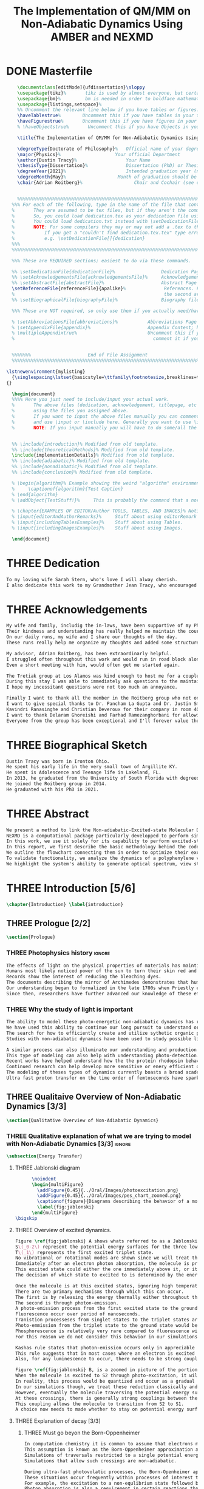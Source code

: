 #+TITLE: The Implementation of QM/MM on Non-Adiabatic Dynamics Using AMBER and NEXMD
#+TODO: TODO(t) ONE(1) TWO(2) THREE(3) | FOUR(4) WAITING(w) DONE(d) 
* DONE Masterfile
  :PROPERTIES:
  :header-args: :eval never-export
  :header-args:latex: :exports code :tangle masterfile.tex
  :END:
  #+begin_src latex
      \documentclass[editMode]{ufdissertation}\sloppy
      \usepackage{tikz}%       tikz is used by almost everyone, but certainly by me for this.
      \usepackage{bm}%         bm is needed in order to boldface mathematical symbols
      \usepackage{listings,setspace}%
      %% Uncomment the relevant line below if you have tables or figures.
      \haveTablestrue%        Uncomment this if you have tables in your thesis.
      \haveFigurestrue%       Uncomment this if you have figures in your thesis.
      % \haveObjectstrue%       Uncomment this if you have Objects in your thesis. This is almost certainly not the case however.

      \title{The Implementation of QM/MM for Non-Adiabatic Dynamics Using AMBER and NEXMD}%  Put your title here.

      \degreeType{Doctorate of Philosophy}%   Official name of your degree; eg "Doctorate of Philosophy".
      \major{Physics}%                    Your official Department
      \author{Dustin Tracy}%                  Your Name
      \thesisType{Dissertation}%              Dissertation (PhD) or Thesis (Masters)
      \degreeYear{2021}%                      Intended graduation year (not the year you submit the thesis)
      \degreeMonth{May}%                   Month of graduation should be May, August, or December.
      \chair{Adrian Roitberg}%                   Chair and Cochair (see comment block above).


      %%%%%%%%%%%%%%%%%%%%%%%%%%%%%%%%%%%%%%%%%%%%%%%%%%%%%%%%%%%%%%%%%%%%%%%%%%%%%%%% 
    %%% For each of the following, type in the name of the file that contains each section. 
    %       They are assumed to be tex files, but if they aren't the command takes an optional argument for the extension.
    %       So, you could load dedication.tex as your dedication file using \setDedicationFile{dedication}
    %       You could load dedication.txt instead with \setDedicationFile[txt]{dedication}.
    %       NOTE: For some compilers they may or may not add a .tex to the end of the file automatically.
    %           If you get a "couldn't find dedication.tex.tex" type error, try the command with an empty optional argument,
    %           e.g. \setDedicationFile[]{dedication}
    %%%
    %%%%%%%%%%%%%%%%%%%%%%%%%%%%%%%%%%%%%%%%%%%%%%%%%%%%%%%%%%%%%%%%%%%%%%%%%%%%%%%%

    %%% These are REQUIRED sections; easiest to do via these commands.

    %% \setDedicationFile{dedicationFile}%                 Dedication Page
    %% \setAcknowledgementsFile{acknowledgementsFile}%     Acknowledgements Page
    %% \setAbstractFile{abstractFile}%                     Abstract Page (This should only include the abstract itself)
    \setReferenceFile{referenceFile}{apalike}%              References. First argument is your bibtex source file
    %                                                       the second argument is your bibtex style file.
    %% \setBiographicalFile{biographyFile}%                Biography file of the Author (you).

    %%% These are NOT required, so only use them if you actually need/have them.

    % \setAbbreviationsFile{abbreviations}%           Abbreviations Page
    % \setAppendixFile{appendix}%                     Appendix Content; hyperlinking might be weird.
    % \multipleAppendixtrue%                          Uncomment this if you have more than one appendix, 
    %                                                   comment it if you have only one appendix.


    %%%%%%%                     End of File Assignment
    %%%%%%%%%%%%%%%%%%%%%%%%%%%%%%%%%%%%%%%%%%%%%%%%%%%%%%%%%%%%%%%%%%%%%%%%%%%%%%%%

  \lstnewenvironment{mylisting}
    {\singlespacing\lstset{basicstyle=\ttfamily\footnotesize,breaklines=true}}
  {}

    \begin{document}
    %%%% Here you just need to include/input your actual work. 
    %       The above files (dedication, acknowledgement, titlepage, etc etc) will all be added for you 
    %       using the files you assigned above. 
    %       If you want to input the above files manually you can comment out the \setFILE command above 
    %       and use \input or \include here. Generally you want to use \include to get your pagebreak.
    %       NOTE: If you input manually you will have to do some/all the formatting manually.


    %% \include{introduction}% Modified from old template.
    %% \include{theoreticalMethods}% Modified from old template.
    \include{implementationDetails}% Modified from old template.
    %% \include{adiabatic}% Modified from old template.
    %% \include{nonadiabatic}% Modified from old template.
    %% \include{conclusion}% Modified from old template.

    % \begin{algorithm}% Example showing the weird "algorithm" environment works...
    %     \captionof{algorithm}{Test Caption}
    % \end{algorithm}
    % \addObject{TestStuff!}%     This is probably the command that a normal author will use to add objects.

    % \chapter{EXAMPLES OF EDITOR/Author TOOLS, TABLES, AND IMAGES}% Notice that we can use chapter/section etc breaks in the master file if we want, and then use \input instead of \include to avoid unneccessary page breaks.
    % \input{editorAndAuthorRemarks}%     Stuff about using editorRemark and authorRemark commands
    % \input{includingTablesExamples}%    Stuff about using Tables.
    % \input{includingImagesExamples}%    Stuff about using Images.

    \end{document}

  #+end_src
* THREE Dedication
  :PROPERTIES:
  :header-args: :eval never-export
  :header-args:latex: :exports code :tangle dedicationFile.tex
  :END:
  #+begin_src latex
  To my loving wife Sarah Stern, who's love I will alway cherish.
  I also dedicate this work to my Grandmother Jean Tracy, who encouraged me to work for my PhD, and would have been proud of its completion.
  #+end_src
* THREE Acknowledgements
SCHEDULED: <2021-02-08 Mon>
  :PROPERTIES:
  :header-args: :eval never-export
  :header-args:latex: :exports code :tangle acknowledgementsFile.tex
  :END:
:LOGBOOK:
- Note taken on [2021-02-08 Mon 09:54] \\
  - Family
  - Los alamos
  - Roitberg group
  - Advisor
:END:
  #+begin_src latex
  My wife and family, includig the in-laws, have been supportive of my PhD pursuit since the beginning.
  Their kindness and understanding has really helped me maintain the course.
  On our daily runs, my wife and I share our thoughts of the day.
  These runs really help me organize my thoughts and added some structure to my work.

  My advisor, Adrian Roitberg, has been extraordinarly helpful.
  I struggled often throughout this work and would run in road block along the way.
  Even a short meeting with him, would often get me started again.

  The Tretiak group at Los Alamos was kind enough to host me for a couple of months to gain aquaintance with their NEXMD software package.
  During this stay I was able to immediately ask questions to the maintainers about software.
  I hope my incessitant questions were not too much an annoyance.

  Finally I want to thank all the member in the Roitberg group who not only helped me with this work, but also made it much less lonely.
  I want to give special thanks to Dr. Pancham La Gupta and Dr. Justin Smith who notoriously helped me with my qualifier while being snowed-in at a bunker outside of Yosemite.
  Kavindri Ranasinghe and Christian Deveroux for their company in room 402. 
  I want to thank Delaram Ghoreishi and Farhad Ramezanghorbani for allowing me to quiz them about the dissertation process.
  Everyone from the group has been exceptional and I'll forever value the friendships I made there.
  #+end_src
* THREE Biographical Sketch
  :PROPERTIES:
  :header-args: :eval never-export
  :header-args:latex: :exports code :tangle biographyFile.tex
  :END:
:LOGBOOK:
- Note taken on [2021-02-08 Mon 10:23] \\
  - Born in Ironton ohio.
  - Early life in the very small town of Argilite KY.
  - Adolescence and Teenage Life in Lakeland, Fl.
  - Undergraduate degree in Accounting and Physics from the University of South Florida.
  - Spent my last two years working Dr. Lillian Woods on modeling Van der walls interactions.
  - Started his PhD in physics at the University of Florida in 2013.
  - Joined the Roitberg group in 2014.
  - Graduated in 2021.
:END:
  #+begin_src latex
Dustin Tracy was born in Ironton Ohio.
He spent his early life in the very small town of Argillite KY.
He spent is Adolescence and Teenage life in Lakeland, FL.
In 2013, he graduated from the University of South Florida with degrees in accounting and physics and began the physics PhD program and the University of Florida.
He joined the Roitberg group in 2014.
He graduated with his PhD in 2021.
  #+end_src
* THREE Abstract
  :PROPERTIES:
  :header-args: :eval never-export
  :header-args:latex: :exports code :tangle abstractFile.tex
  :END:
  #+begin_src latex
  We present a method to link the Non-adiabatic-Excited-state Molecular Dynamics (NEXMD) package to the SANDER package supplied by AMBERTOOLS, to provide excited-state adiabatic and nonadiabtic QM/MM simulations.
  NEXMD is a computational package particularly developped to perform simulations of the photoexcitation and subsequent nonadiabatic electronic and vibrational energy relaxation and redistribution in large multichormophoric conjugated molecules, a process that involves several coupled electronic excited states.
  In this work, we use it solely for its capability to perform excited-state adiabatic dynamics.
  In this report, we first describe the basic methodology behind the code, where we briefly describe the general principals behind excited state adiabatic dynamics simulations performed in NEXMD and the QM/MM calculations performed by SANDER.
  We outline the flowchart connecting them in order to optimize their exchange allowing excited state adiabatic dynamics simulations of large conjugated materials in explicit solvent.
  To validate functionality, we analyze the dynamics of a polyphenylene vinylene oligomer (PPV3-NO2) in vacuum and various explicit solvents.
  We highlight the system's ability to generate optical spectrum, view state-dependent conformational changes, and view quantum bond orderings. 
  #+end_src
* THREE Introduction [5/6]
  :PROPERTIES:
  :header-args: :eval never-export
  :header-args:latex: :exports code :tangle introduction.tex
  :END:
  #+begin_src latex
  \chapter{Introduction} \label{introduction}
  #+end_src
** THREE Prologue [2/2]
   #+begin_src latex
   \section{Prologue}
   #+end_src
*** THREE Photophysics history                                     :ignore:
    :LOGBOOK:
    - Note taken on [2021-01-30 Sat 11:34] \\
    - The effects of light on the physical properties of material have been noticed for as long as history itself.
    - The bleaching of dyes, the burning of skin.
    - The burning mirror of Archimedes demonstrates that the human quest to harnest the power of light dates back at least several millinea.
    - In the lates 1700s Priestly experiments shinned some light on the understanding of oxidations, and sparked a curiosity into the further expermentations on photosynthesis and photochemistry in general.
    - Since then, researcher have further advanced our knowledge of these effects and our ability to harness the power of light has improved as well.
    :END:
#+begin_src latex
The effects of light on the physical properties of materials has maintined the interest of mankind for as long as history itself.
Humans most likely noticed power of the sun to turn their skin red and itchy far before they even developed language.
Records show the interest of reducing the bleaching dyes.
The documents describing the mirror of Archimedes demonstrates that humans desire to harness this power dates back at leas multiple millinea.
Our understanding began to formalized in the late 1700s when Priestly experiments shined light on the processes of oxidations and sparked a curiosity that led to further experimentations with photosynthesis and photochemistry in general.
Since then, researchers have further advanced our knowledge of these effects and our ability to harness the power of light.
#+end_src
*** THREE Why the study of light is important
    :LOGBOOK:
    - Note taken on [2021-02-01 Mon 08:38] \\
      - Organic Photosynthesis \cite{zhengfernandez2017,caycedo2010light}
      - Synthetic organic photosynthesis. \cite{balzani2008photochemical,engel2007evidence}
      - LEDs
      - rhodopsin \cite{weingart2012modelling}
      - Optical Sensors
      - Broad academic interest \cite{tavernelli2015nonadiabatic,nelson2020non}
    :END:
#+begin_src latex
The ability to model these photo-energetic non-adiabatic dynamics has recently become more feasable.
We have used this ability to continue our long pursuit to understand organic photosythesis. \cite{zheng2017photoinduced,caycedo2010light}
The search for how to efficiently create and utilize sythetic organic phtosythesizer has also been a focus of interest. \cite{balzani2008photochemical,engel2007evidence}
Studies with non-adiabatic dynamics have been used to study possible light harvesting technologies. \cite{ishida11_effic_excit_energ_trans_react,katan2005effects}

A similar process can also illuminate our understanding and production of efficient custom light emitting diodes. \cite{burroughes1990light}
This type of modeling can also help with understanding photo-detection.
Recent works have helped understand how the the protein rhodopsin behaves in the human eye.\cite{weingart2012modelling}
Continued research can help develop more sensitive or enery efficient optical sensors. 
The modeling of theses types of dynamics currently boasts a broad academic and industrial interest. \cite{tavernelli2010nonadiabatic,tavernelli2015nonadiabatic,nelson2020non}
Ultra fast proton transfer on the time order of femtoseconds have sparked much interest in last few decades.\cite{schwartz1992direct}
#+end_src

** THREE Qualitaive Overview of Non-Adiabatic Dynamics [3/3]
   #+begin_src latex
   \section{Qualitative Overview of Non-Adiabatic Dynamics}
   #+end_src
*** THREE Qualitative explanation of what we are trying to model with Non-Adiabatic Dynamics [3/3] :ignore:
    #+begin_src latex
\subsection{Energy Transfer}
    #+end_src
**** THREE Jablonski diagram
     #+begin_src latex
	  \noindent
	  \begin{multiFigure} 
	    \addFigure{0.45}{../Oral/Images/photoexcitation.png}
	    \addFigure{0.45}{../Oral/Images/pes_chart_zoomed.png}
	    \captionof{figure}{Diagrams describing the behavior of a molecule throughout an photo-excitation event.}
	    \label{fig:jablonski}
	  \end{multiFigure}
\bigskip
     #+end_src
**** THREE Overview of excited dynamics.
     :LOGBOOK:
     - Note taken on [2021-01-30 Sat 08:01] \\
     - S0 represents the singlet ground state
     - The horizontal lines represent the vibrational/rotational states.
     - During the dynamics in this work, these vibrational/rotational states are perfomed classically.
     - S1 and S2 represent the first two singlet electronic excited states from S0.
     - T1 represents the lowest triplet excited state.
     - During photo-excitation via absorption the molecule is instantenously excited to the electronic state S2.
     - After excitation the molecule quickly relaxes along the the new potetial energy surface lowering it vibrational/rotational state in the non-radiative process called internal-conversionwhere the energy is transfered to the external enviornment via coulombic effects, or spread to other vibrational/rotational modes throughout the molecule..
     - The molecule is allowed to transition to lower poes at any point, but occur most commonly near crossings between the potential energy surfaces.
     - The molecule may also transition from the singlet excited states to the triplet via a process called intersystem crossings.
     - The system will continue to relax via internal conversion or or intersystem crosssings until it reaches either the lowest S1 or T1 states.
     - The final step will be the radiative processes of fluorescence from the singlet state, or phosphorescence from the triplet state to the ground state.
     - Note taken on [2021-01-29 Fri 08:54] \\
     - Excitations from ground state due to photon absorbance.
     - 200 to 1000 kJ/mol
     - States chosen by frank condon principle
     - Transitions from the excited states to lower states via non-radiataive intermolecular processes. \cite{corcoran2014laser}
     - Rotational conversion 1 kJ/mol
     - Vibrational conversion 10 kj/mol
     - Continues until the last excited state.
     - Radiation generally occurs from the last excited state due to Kasha's rule. \cite{kasha1950characterization}
     - Ground state is almost alway near it minimum
     - The transition is assumed to be much quicker than the period of the vibrational modes.
     - Transitions are decided based on the how close the energy difference is to the laser excitation as well at the oscillator strength which is proportional to the transition dipole moment.
     - While using classical dynamics for the nuclear coordinates, this transition dipole is determined using the electronic wavefunctions only.
     - Because of the dependence on the tranistion dipole moment, transitions between similar symmmetries are unlikely.
     :END:
#+begin_src latex
Figure \ref{fig:jablonski} A shows whats referred to as a Jablonski diagrams.
S\(_0-2\) represent the potential energy surfaces for the three lowest singlet states.
T\(_1\) represents the first excited triplet state.
No vibrational or rotational modes are shown since we will treat these classically.
Immediately after an electron photon absorption, the molecule is promoted to an excited state, as can be seen by the purple arrow.
This excited state could either the one immediately above it, or it could be one the many above that one.
The decision of which state to excited to is determined by the energy of the excitation and oscillator strength.

Once the molecule is at this excited states, ignoring high temperature, it will relax back towards the ground state.
There are two primary mechanisms through which this can occur.
The first is by releasing the energy thermally either throughout the rest of the molecule or to the environment. This method is referred to as internal conversion and manifests as reductions to the vibrational and rotational modes.
The second is through photon-emission.
A photo-emission process from the first excited state to the ground state is referred to as fluorescence, and can be seen by the green arrow in the figure.
Fluorescence occur over period of nanoseconds.
Tranistion processeses from singlet states to the triplet states are possible dependent on the strength of the spin-orbit coupling, in a process called intersystem conversion.
Photo-emmission from the triplet state to the ground state would be called phosphorescence.
Phosphorescence is relatively very rare compared to fluorescence with time order ~1s.
For this reason we do not consider this behavior in our simulations.

Kashas rule states that photon-emission occurs only in appreciable yields from the lowest excited state to the ground state.\cite{Kasha1950}
This rule suggests that in most cases where an electron is excited to a state beyond the first excited state, that electron will have to relax to the first excited state by means of internal conversion.\cite{shenai2016internal}
Also, for any luminescence to occur, there needs to be strong coupling between the ground and first excited state.

Figure \ref{fig:jablonski} B, is a zoomed in picture of the portion of Figure 1b surrounded by the orange circle.
When the molecule is excited to S2 through photo-excitation, it will begin to relax along S2's potential energy surface following the orange arrow.
In reality, this process would be quantized and occur as a gradual reduction in the vibration and rotational modes.
In our simulations though, we treat these reduction classically and the molecule can move smoothly along the potential energy surface of each excited state. 
However, eventually the molecule traversing the potential energy surface of S2 will cross the potential energy surface of S1.
At these crossings, there is generally strong couplings between the two states.
This coupling allows the molecule to transition from S2 to S1.
A choice now needs to made whether to stay on potential energy surface of the S2 or switch to S1.
#+end_src
**** THREE Explanation of decay [3/3]
***** THREE Must go beyon the Born-Oppenheimer
     :LOGBOOK:
     - Note taken on [2021-01-30 Sat 08:29] \\
     - Assumption that the electrons move much quicker than the nuclear coordinates is called the Born-Oppenheimer approximation.
     - This appoximation is commonly made for computational chemistry calculations.
     - If following this appoximation, it is not possible to transition from one excited state to another.
     - Each of the lines show a singuluar adiabatic potential energy surface.
     - While using clasisical dynamics, the molecule is free to move continuously along any one of these surfaces.
     - To simulate a hop we must go beyond the born-oppenheimer approximation.
     :END:
#+begin_src latex
In computation chemistry it is common to assume that electrons move significantly faster than nuclei and treat the nuclei as parameters to the equations used to solve for electronic behaviors.
This assumption is known as the Born-Oppenheimer approximation and forces the molecule to traverse along a single potential enery surface making it impossible for trasitions from one excited state to another to occur.
Simulations of traversals restricted to a single potential energy surface is referred to as adiabatic dynamics.
Simulations that allow such crossings are non-adiabatic.

During ultra-fast photovolatic processes, the Born-Openheimer appoximation breaks, and accounting for non-adiabatic behavior become necessary.
These situations occur frequently within processes of interest to photochemistry and photophysics.
For example, the excitation to a non-equlibrium state followed by a relaxation through internal conversion is a process common to processes such as photosynthesis, solar-cell photo-absoprtion, optical detectors, and the excitation of the visual nerve.
Photon absorption is also a requirement in certain reactions that need that last little kick.\cite{vincent2016little}
The S\(_1\) and S\(_2\) lines figure \ref{fig:jablonski} represent crossing between potential energy surfaces. 
#+end_src
***** THREE Mean-Field vs MDQT [2/2]
****** THREE Diagram showing mean-field and surface hopping
       #+begin_src latex
       \noindent
       \begin{multiFigure} 
	 \addFigure{0.45}{Images/probabilities.png}
	 \addFigure{0.45}{Images/ehrenfestVsTully.png}
	 \captionof{figure}[Surface Hopping vs Mean-Field]{A visual description describing the difference between surface hopping and mean-field. A) The probabilities states S1 and S2. B) The potential energies of trajectories over time. Dashed lines represent represent the potential engergies of S1, S2, and the probability weighted average during the Ehrenfest trajectory. Solid lines represent two sepearte surface hopping trajectories.}
	 \label{fig:surfaceHoppingVsMeanField}
       \end{multiFigure}
\bigskip
       #+end_src
****** THREE Explanation of the Mean-Field vs Surface Hopping 
       :LOGBOOK:
       - Note taken on [2021-02-01 Mon 12:00] \\
	 - figure shows erhenfest mean average energies
	 - Ehrenfest shows S1 and S2 in regards to the geometry along the mean field
	 - Will always be in a mixed state, even in areas with low couplings.
	 - Average energy could be significanly different than any pure state.
	 - The average path of a mean trajectory could be significantly different than the most probable trajectory.
	 - Lose the distribution. Everything is replaced by single scalar.
	 - The average potential of the two tully PE will not equal the potential energy of ehrenfest
       :END:
#+begin_src latex
The two most common methods to extend the Born Oppenheimer appoximations are through a mean field, ofter referred to as Ehrenfest, or through molecular dynamics with quantum tranistions (MDQT).\cite{Hammes-Schiffer1994}
Alternative methods using mixed quantum-classical dynamics do exist and are used in the field. \cite{habershon2013ring,kapral2006progress}
In Ehrenfest methods, the forces acting on the molecule at any timestep is the population weighted average of the forces acting at all relevant excited states.
In MDQT methods only the forces of one state is used for any single time-step. \cite{prezhdo1997evaluation}
Between timesteps, the molecule is allowed to transition between states.
To simulate state populations, MDQT methods employ a swarm of independent trajectories.
Each trajectory is given a different random seed and allowed to hop between states based on the non-adiabatic couplings.
Study of the system's behavior is then done based on the statistics of the ensemble.

Figures \ref{fig:surfaceHoppingVsMeanField} A and B attempt to show the practical differences between these two methods.
The population chart on the left shows the probability of being in states S1 and S2 at some arbitrary time.
These probabilities merge to around 0.5 each at around the halfway point.

The right figure presents arbitrary state energies over the same time frame for this trajectory.
The dashed lines represent the energies along the Ehrenfest trajectory.
Blue and red represent the S2 and S1 energies repectively.
The black dashed line represents the Ehrenfest mean-field energy determined as the population weighted average energies of S1 and S1.
As the probability of state S2 drops from one, the mean-field energy diverges from that of S2.
Eventually the mean field energy becomes the average of a S1 and S2.

The solid lines represent the the energies along two separate surface hopping trajectories.
At around the halfway point, the trajectory SH-S1 hops from the S2 to S1.
Trajectory SH-S2 remains on S2.
Because these trajectories are allowed to be moved by forces generated at their respective potential energy surfaces, their energies will in general be lower than their mean field counterparts.
Notice that the average energy of the hop trajectories will also diverge from the Ehrenfest method.
#+end_src
***** THREE Explanation of Non-Adiabatic Transition [2/2]
****** THREE Figure Showing a Slow Approach and Fast Approach for crossing
       #+begin_src latex
       \noindent
       \begin{minipage}[c]{\textwidth}
	 \centering
	 \includegraphics[width=\textwidth]{./Images/naCrossings.png}
	 \captionof{figure}[Regions of Non-Adiabatic Couplings]{Periods of trajectories where there is in general weak and strong state couplings between states S1 and S2 and well as region where the energies of S1 and S2 cross.}
	 \label{fig:naCrossings}
       \end{minipage}\bigskip
       #+end_src
****** THREE Explanation of the crossing
       :LOGBOOK:
       - Note taken on [2021-01-30 Sat 09:24] \\
       - figure shows a slow crossing and quick crossing.
       - during a slow crossing, the nuclear coordinates are moving slowly compared to the electronic coordinates
       - The probability to hop from one pes to the other is going to be determined by the coupling of these two states, known as the non-adiabatic coupling.
       - This coupling is proportional to the overlap between the nuclear velocities and the non-adiabatic coupling vectors which are inversely proportional to the energy differences.
       - In general, the steeper the delta energy curve, and the closer the energies, the more probable the hop.
       - It is possible for the energies of separate states to cross without a transition occuring, proper accounting accounting must be taken account.
       :END:
#+begin_src latex
In this work, we model the interstate transitions using the MDQT algorithm, Tully's Fewest Switches.
The probability of hopping from one state to another is proportional to the coupling between the states known as the nonadiabatic coupling.
These nonadiabatic coupling are dependent in part on the energy differences between the states, and the nuclear velocities.
Figure \ref{fig:naCrossings} shows three approaches from potential surfaces S1 and S2.
Assume that the molecule is originally on state S2.
When the the energy differences are relatively large, with a shallow approach as in the left figure, the coupling is weak, and hops become unlikely.
When the aproach is steep, and the energy difference small, the nuclear velocities no longer become negligible, the Born Oppenheimer approximation breaks, strong coupling exists, and a respective hop become likely.
In the far right figure, the energies of the two states cross.
In general states in molecular dynamics programs are refered to based on their energy orderings.
In this situation, the orderings of these potential energy sufaces swicth and S1\(\rightarrow\)S2 and vice versa.
If no adiabatic hopping occurs, the molecule remains on the same potential energy suface.
However, the energy levels will have have switched and we need to ensure that molecule traverses along the new S1 state.
This can be done by comparing overlaps between the states between timesteps. 
#+end_src
*** THREE Qualitative explanation of how solvent could affect this dynamics [0/0]:ignore:
    :LOGBOOK:
    - Note taken on [2021-01-30 Sat 09:55] \\
    - The transition probability during phoexciation is strongly effected by the transition dipole moments.
    - These transition dipole moments are sensitive to any external charges or fields
    - This due to polarization.
    - The energy differences between the states are also affected by these external charges due to (de)-stabalization of these dipoles with the surronding solvents. 
    - look at furukawahino.pdf
    :END:
    #+begin_src latex
        \subsection{Solvent Effects}
    The determination of which state to excited to is strongly affected by the transition dipole moments.
    These transition dipole moments are sensitive to polarization from external electronic fields or charges.
    The energy differences between the excited states can also be affected by these external charges due to (de)-stabalization of the dipoles.
This ability of the solvent to affect the spctra of a solute is known a solvatochromism. \cite{marini2010solvatochromism}
    Systems with strong electric fields occur frequently in biological systems.\cite{park1999vibrational,kriegl2003ligand}
    These electric field can have profound effect on the steady state fluorescnce and absorption spectra through the Stark effect. \cite{Park2013}
    The solvents in these systems can extend or shield these effects.
    In fact, solvents themselves can induce the effect.
    The Stark effect is largely responsible for red shift in emissions of protiends that occurs in fluid solvents with high dielectric constants.\cite{callis1997tryptophan,park1999vibrational}
    Solvents provide a large source of external charges that can significantly affect the non-adiabatic behavior and characteristics of a molecule.\cite{furukawa2015external}
    The effects of the envioronment on the spectra can be used to develop environmental sensitive fluorescence probes. \cite{klymchenko2004bimodal}
    For example 6-propionyl-2-dimethylaminonaph-thalene experiences a very noticable emission color shift with the addition of cholesterol.\cite{massey1998effect,bondar1999preferential}
    #+end_src
** THREE Introduction to non-adiabatic dynamics [0/0]               :ignore:           
   :LOGBOOK:
   - For ultra-fast photovoltaic processes, the Born-Openheimer approximation breaks.
   - These processes are common in photochemistry and photophysics
   - Internal conversion common in photosynthesis
   - Multi-methods including quantum-mechanical, simi-classical, or MMDQT
   - We use MMDQT
   :END:
   #+begin_src latex

   Multiple methods to have been proposed and used to simulate these non-adiabatic processes.
   These methods include treating the nuclear coordinates quantum mechanically or simiclassically, or by using a hybrid quantum mechanical, classical treatment to account for the non-adiabaticity.
   One of the more popular version of the latter, and the one which we use in this work, is Molecular Dynamics with Quantum Transitions (MDQT), were the system propogates classically along adiabatic potential energy surfaces, but a quantum evalutation is made at each time step to determine whether to transition to another state.
   #+end_src
** THREE QM/MM would be useful                                      :ignore:
   :LOGBOOK:
   - [ ] Implicit equilibrates immediately, in actually solvents would move slower :ignore:
   - [ ] Some of these effects could be quantum mechanical, such as the polarization of the solvents :ignore:
   - [ ] Example of the uses of QM/MM non-adiabatic dynamics have been used for retinal photochemistry
   - [ ] Retinal photochemistry cite:demoulin2017fine,weingart2012modelling
   - [ ] Charge Transport in Organic Semiconductors cite:heck2015multi
   - [ ] Make sure to explaine the different methods
   :END:
   #+begin_src latex
    For many areas in which nonadiabatic dynamics simulations would be of interest, solvents play a crucial role.
\cite{bagchi1989dynamics,woo2005solvent}
    In situations where ultrafast electronic relaxations occur, the electronic decay is often faster than the time for the solvent to equilibrate.
    As such, Implicit solvents, which adjusts instantaneously to any changes, become imprecise approximation.
    However performing non-adiabatic dynamics on such large systems is far too computationally expensive.
    To ease the computational cost we can employ QM/MM methodologies to perform the non-adiabatic calculation only on the areas of interest.
    Similar methods have been employed in the study of retinal photochemistry and organic semiconductors.\cite{weingart2012modelling,demoulin2017fine,heck2015multi,bayliss1954solvent}%\cite{demoulin2017fine, weingart2012modelling, heck2015multi}
    In this work we implement a new method of performing non-adiabatic QM/MM using the SANDER package AMBERTOOLS combined with the high performance Non-Adiabatic simulator NEXMD.
    We further analyze the effects of including near solvent molecules within the QM region.
   #+end_src
** THREE Qualitative explanation of QM/MM [0/0]                     :ignore:
    :LOGBOOK:
    - Note taken on [2021-01-30 Sat 12:28]
	- Claissical dynamic function following Newtons equations and Column Force field interactions are cheaper than the QM approximations. 
	- In simulations consisting of solvents and solutes usually the vast majority of the solvent can be accurately represented by the classical approximation.
	- To reduce the computational costs a QM/MM method can be employed that separated the system into a QM and classical (MM regions).
	- These two regions of course interact with each other.
	- The MM atoms are seen as a superpositon of point charges to form an external field.
	- The QM atoms are seen as a charge density by the MM atoms.
	- Solvent effects are simulated by using a multitude of identical repeating cells in whats called a periodic boundary conditions.
	- Methods such as Partical Mesh Ewald can convert these PBCs into force fields.
	- The net energy of these systems will the sum of the QM region, the MM region, and the coupling between them.
    :END:
    #+begin_src latex
    \subsection{QM/MM}
	\begin{multiFigure} 
	\addFigure{0.4}{../Oral/Images/qm_mm.png}
	\addFigure{0.4}{../Oral/Images/qm_mm_pme.png}
	\captionof{figure}[QM/MM Diagram]{a) single cell. b) representation of the periodic nature of the system.}
	\label{fig:QMMMDiagram}
	\end{multiFigure}
\bigskip

	In the previous sections we have discussed how quantum mechanics can be used for chemical calculations.
  However, in many applications, the accuracy of QM is not needed and more computationally cheaper method would be more appropriate.
	For these situations many computational chemist use classical electrical force field dynamics, treating atoms as point charges.
	QM/MM was developed to manage computational costs by separating a calculation into a quantum mechanical (QM) region and a classical mechanical (MM) region.\cite{warshel1976theoretical,Karplus2014}
	This allows the user to have the accuracy where needed while not wasting resources on unwanted calculations such as the dynamics of water molecules far from the protein of interest.
	For the vast majority of our calculations, we will have a QM solute and a few nearby QM solvents surrounded by MM solvents.

	Figure \ref{fig:QMMMDiagram} gives an example of a QM/MM systems.
	The atoms of the drawn out molecule will be described at the QM level of theory.
	The MM atoms in the volume immediately surrounding the molecular, label QMCut, will be the MM atoms included in equation \ref{eq:qmmm}.
	To simulate a solute in solvent, we treat the provided box as a cell, that is repeated infinitely many times.
	Particle Mesh Ewald calculations are then used to calculate the long distance interactions of the periodic boxes.
	This is performed by treating the charge and potential in the long range, inter box distances, as sums in Fourier space.\cite{Darden1993}
	Note that the QM region must be treated as single point charges for this calculations.
	The Mulliken charges of the current state are used for these calculations.
	Once the sums are complete, a fast Fourier transform is performed to obtain energy and forces.
	Charges from the MM region outside QMCut, will be used to provide a Particle Mesh Ewald correction to the new Fock Matrix.\cite{Walker2008}

	Long range interaction, from those outside the cutoff, considered vital for the understanding of solvent effects, are treated using SQM’s implementation of Particle Mesh Ewald.
	Trajectories use periodic boundary conditions to simulate an explicit solution, treating the system box as cells repeated infinitely many times in all directions.
	Particle Mesh Ewald calculations then determine the long-distance interactions of these periodic boxes, treating the charges and potentials in the long-range inter-box distances as sums in Fourier space treating atoms in the QM region of these calculations as Mulliken point charges.
	Once the sums are complete, SQM performs a fast Fourier transformation to obtain the long-range corrections to the energy and forces.  
    #+end_src
** TWO Organic Conjugate Molecules
#+begin_src latex
\section{Organic Conjugated Molecules}
Conjugated organic polymers are a class of organic semiconductors.
They have been know to show electroluminescence since popes discovery in the 1960s. cite(brown1992poly:1).
They have facinated scientis ever since the discory of their high conductiity after a redox chemical treatment in 1976.\cite{chiang1977electrical}
Unlike inorganic semiconductors, the excited electrons from an organic semiconductor are bound to the hole forming an exciton.\cite{scholes2011excitons}
These exciton from organic semicondors are capable of moving from one segment to another while keeping quantum coherence. \cite{collini2009coherent}
They descirbe a class of molecules in which the backbone is fully composed of a continuous line of \(\pi\) orbital containing atoms, most commonly carbon atoms. 
They exibit this semiconductor behavior due to the delocalized \(\pi\) molecular orbitals that traverse a segment of the chain when that segment is planar.\cite{bredas1999excited}
Conjugate organic polymers have been shown to exhibit ultra-fast exciton decay.\cite{nelson2018coherent,Fernandez-Alberti2009}
The interest in the conjugated materieals is often not as a replacement for inorganic semiconductors such as silicon but rather for their other characteristics such as their low cost, sythesis versalitiy and flexibility. \cite{Bredas1999excited}

Studies have been performed to determine whether we can sythesize unidirectional energy transfers in these systems.\cite{soler2012analysis,soler2014signature,Galindo2015,FernandezAlberti2010,FernandezAlberti2012}
The have a dense manifold of electronic states.
They have strong electron-phonon couplings.\cite{tretiak2002conformational,nelson2011nonadiabatic,nelson2014nonadiabatic}
They have photophysical properties that are rare. \cite{bredas1999excited,spano2000emission}
Small changes to the chemical structure can significantly effect the photophysical properties.\cite{andre1991quantum}
Due also in part to their low cost of production a heavy interest has been show in using them for technological development.\cite{granstrom1998laminated,cao1999improved,sirringhaus2000high,bredas2004charge,bredas2009excitons,bredas2009molecular,collini2009coherent}
Experimentally, these molecules are studied either in solution or in a solid state samples.
These types of scenarios have been too computationall expensive to siulate explicitely, and have only recently been studied using implice solvents.\cite{sifain2018photoexcited,sifainbjorgaard2018}

A decade after the discovery of the high condictivity of organic conjugated molecules, the first polymer LED was developed using Poly(p-phenylene vinylene) (PPV).\cite{brown1992poly}
PPV like other conjugated organic polymers possess ultra-fast exciton relaxations.
Its bond length alternation dependence on the lowest excited state destabalized the would be lowest singlet 2A\(_g\) state that would be forbidden and cause the 1B\(_u\) state to be the lowest allowing the molecule to luminesce.\cite{soos1993band}
PPV therefore has a sufficiently weak electron-hole binding energy to produce a much higher luminescence efficiency than the 25\% that would be expected with strong electron-hold binding. \cite{cao1999improved}
Its nonlinear response to electronic excitations has has made it an excellent candidate to development of solid state light emmitting diodes (LEDs). \cite{burroughes1990light} (cite:cornil:11-15)
It as been of great interest since the discovery a two-step fabrication process that made its production cheap and efficient decades ago. (cite:cornil:1-5)
Possessing 2 chromophores connected by a conjugated bridge, PPV can be called a charge-transfer probe.
The local and bulk photophysicial properties of charge-transfer probes are known to be very sensitive to enviromental effects.\cite{marini2010solvatochromism}
Understanding how these effects modify electron-hole separation and mobility could significantly help the devolopment of futher light harvesting advancements.
Can also be used as transitors, or sensors. (cite:granstrom:oneof(6-10))
The photo-physical properties have been heavily researched both experimentally and theoretical.
The optimized geometrie of the excited states differ significantly from the ground state.
The excited state is more planar and there is significant alternation in the bond lengths of the vinyle groups.
These configuration differences provide a fast analysis measure through BLA and a slow one by analyzing the changes in the torsional angles around the vinyle groups.
The local photochemical properties of charge transfer probes with hydrogen bonding sites such as a nitro group are known to be sensitive to the hydrogen-bonding properities of solvents.  \cite{marini2010solvatochromism}
Previous research has also shown that exciton motion coherency along PPV is heavily dependent on the solvent. \cite{collini2009coherent}
And its been suggested that efficiencies in the exciton migration within PPV derivatives could be improved selecting solvents that would promote exented conformations.\cite{bredas2009excitons}
For these reasons we choose for our anlysis the PPV ogilimer PPV\(_3\)-NO\(_2\) shown in figure \ref{fig:PPV3-NO2}
#+end_src
** THREE Overview of whats covered in sequential Chapters.
   :LOGBOOK:
   - Note taken on [2021-01-30 Sat 11:22] \\
     - In chapter 2 we go into the theoretical methods employed to simulated the previously discossed processes.
     - In chapter 3 describe discuss the computation details in our implementationdescribe discuss the computation details in our implementation.
     - In chapter 4 we apply our methodology to investigate the steady state absorption and fluorescence experienced by PPV3NO2 in various solvents. We also investigate the change in behavior caused by including solvents in the QM region.
     - In chapter 5 we apply the non-adiabatic methodoly to analyze the effects included QM/MM solvents have the non-adiabatic relaxation of PPV3NO2
   :END:
#+begin_src latex
\section{Overview}
In chapter 2 we discuss the theoretical methods employed to simulated the previously discossed processes.
We begin with the fundamentals theories behind computation chemistry starting with the Shrodinger equation.
We introduce the reader to common approximation employed in solving this equation including the Born-Oppenheimer approximation, Hartree-Fock method, and Configuration Interactions.
We then demonstrated how solvent can be included in the simulation through the use of QM/MM.
Finally, we discuss the method on which we handle the breaking of the Born-Oppenheimer approximation using the Tully's Fewest-Switched Surface Hopping method.

In chapter 3, we discuss the computation details in our implementation.
We introduce the reader to the molecular simulation packages AMBER and NEXMD.
We then discuss the methods in which we call NEXMD through AMBER.
A quick overview of the available features and a simple call is demonstrated.

In chapter 4 we apply our methodology to investigate the steady state absorption and fluorescence experienced by PPV\(_3\)NO\(_2\) in various solvents.
These steady state simulations are performed through adiabatic dynamics at the ground and first excited state.
We also investigate the change in behavior caused by including solvents in the QM region.
We discuss the methodology of the simulation and our method for restraining the QM solvents.
Our analysis extends to the study of the relaxation of certain geometrical relaxations as well as to the Wiberg bond orders of a select set of bonds known to experience significan change between the two states.

In chapter 5 we apply the non-adiabatic methodoly to analyze the effects included QM/MM solvents have the non-adiabatic relaxation of PPV\(_3\)NO\(_2\) 
Finally, in chapter 6 we summarize our findings and suggest possible routes for future work.
#+end_src
* THREE Theoretial Methods [7/7]
  :PROPERTIES:
  :header-args: :eval never-export
  :header-args:latex: :exports code :tangle theoreticalMethods.tex
  :END:
  #+begin_src latex
  \chapter{Theoretical Methods} \label{theoreticalMethods}
  #+end_src
*** THREE Solving the schrodinger equation
    - [ ] Add section about using guassians instead of slater-type orbitals
    #+begin_src latex
    \section{Electronic Structure}\label{secular}

    The goal of computational chemistry is to solve the Schr\(\ddot{\text{o}}\)dinger equation.
    Solving it completely is only possible for very small subsets of possible situations.
    In most cases, significant approximations must be made.
    One of the more common such approximations is to represent the total single electron molecular orbitals contribution to the many-electron wavefunction as a linear combination of atomic orbitals (LCAO).
    \begin{equation}
      \Phi=\sum_{i}c_i\phi_i
    \end{equation}
    where \(\Phi\) is the molecular spatial orbital, \(c_i\) the coefficient, and \(\phi_i\) the atomic orbitals.
    Atomic orbitals are often designed to resemble hydrogen-like orbitals and are themselves often composed of a linear combination of Guassians to simplify integrations.
    Inclusion of the spin creates the spin-orbital
    \begin{equation}
      \chi = \Phi \sigma
    \end{equation}
    where the spin \(\sigma\) can be either \(\alpha\) or \(\beta\).

    For each single electron molecular orbital, the Schodinger equation can be written as
    \begin{equation} \label{eq:oneeenergy}
      E(\chi) = \frac{\left<\right.\chi\left|\right.\bm{H}\left.\right|\chi\left>\right.}{\left<\right.\chi\left.\right|\left.\chi\left.\right.\right>}
    \end{equation}
    where $\mathbf{H}$ is the Hamiltonian and $E$ the energy of the single electron orbital.
    We can expand the numerator and denominator of the right-hand side of equation \ref{eq:oneeenergy}

    \begin{align}
      \label{eq:variation1}
      \left<\right.\chi\left|\right.\bm{H}\left.\right|\chi\left>\right.&=
      \left( \sum_{i} c_i \phi_i \right) \mathbf{H} \left( \sum_j c_j \phi_j \right) &
      \left<\right.\chi\left.\right|\left.\chi\left.\right.\right>&=
      \left( \sum_{i} c_i \phi_i \right) \left( \sum_j c_j \phi_j \right)  \\
      &= \sum_{ij} c_{i}c_j H_{ij} & &= \sum_{ij} c_{i}c_j S_{ij} 
      \label{eq:variation2}
    \end{align}

    Taking the partial derivatives of both sides with respect to coefficient of molecular orbital a in
    equation \ref{eq:variation2} provides us with

    \begin{align}
      \label{eq:variationexpansion}
      \frac{\partial}{\partial c_{\alpha}}
      \left<\right.\chi\left|\right.\bm{H}\left.\right|\chi\left>\right.&=
      2c_\alpha H_{\alpha \alpha} + \sum_{\alpha j \neq \alpha} 2c_j H_{\alpha j} &
      \frac{\partial}{\partial c_{\alpha}}
      \left<\right.\chi\left.\right|\left.\chi\left.\right.\right>&=
      2 c_\alpha S_{\alpha\alpha} + \sum_{\alpha j \neq \alpha} c_j S_{\alpha j}
    \end{align}

    If we multiply both sides of equation \ref{eq:oneeenergy} by
    $\left<\right.\chi\left.\right|\left.\chi\left.\right.\right>$ and
    take the partial derivative with respect to $c_{\alpha}$,

    \begin{align}
      \frac{\partial}{\partial c_{\alpha}}
      \left( E \left<\right.\chi\left.\right|\left.\chi\left.\right.\right> \right)&=
      \frac{\partial}{\partial c_{\alpha}}
      \left<\right.\chi\left|\right.\bm{H}\left.\right|\chi\left>\right. \\
      \label{eq:variation3}
      E \frac{\partial \left<\right.\chi\left.\right|\left.\chi\left.\right.\right>}{\partial c_{\alpha}}
      + \left<\right.\chi\left.\right|\left.\chi\left.\right.\right> \frac{\partial E}{\partial c_{\alpha}} &=
      \frac{\partial}{\partial c_{\alpha}}
      \left<\right.\chi\left|\right.\bm{H}\left.\right|\chi\left>\right.
    \end{align}
    we can minimize $E$ by rearranging equation \ref{eq:variation3}

    \begin{equation}
      \frac{\partial E}{\partial c_{\alpha}} =
      \frac{1}{\left<\right.\chi\left.\right|\left.\chi\left.\right.\right>}
      \left[
        \frac{\left<\right.\chi\left|\right.\bm{H}\left.\right|\chi\left>\right.}
             {\partial c_{\alpha}}
             -E \frac{\left<\right.\chi\left.\right|\left.\chi\left.\right.\right>}
             {\partial c_{\alpha}}
             \right] = 0.
    \end{equation}

    Substituting our results from equation \ref{eq:variationexpansion} and
    dividing by common multipliers, we find

    \begin{equation}
      c_{\alpha} H_{\alpha \alpha} + \sum_{\alpha j \neq \alpha} c_j H_{\alpha j} -
      E \left( c_{\alpha} S_{\alpha \alpha} + \sum_{\alpha j \neq \alpha} c_j S_{\alpha j} \right) = 0
    \end{equation}

    \begin{equation}
      c_{\alpha} H_{\alpha \alpha} + \sum_{\alpha j \neq \alpha} c_j H_{\alpha j} -
      E \left( c_{\alpha} S_{\alpha \alpha} + \sum_{\alpha j \neq \alpha} c_j S_{\alpha j} \right) = 0
    \end{equation}

    which is often referred to as the matrix form of the Schrodinger
    equation.  A more intuitive understanding of the equation may be had
    if we expand out for $\alpha=1-3$.

    \begin{equation} \label{eq:SchrodingerMatrix}
      \begin{bmatrix}
        H_{11}-ES_{11} & H_{12}-ES_{12} & H_{13}-ES_{13} \\
        H_{21}-ES_{21} & H_{22}-ES_{22} & H_{23}-ES_{23} \\
        H_{31}-ES_{31} & H_{32}-ES_{32} & H_{33}-ES_{33}
      \end{bmatrix}
      \begin{bmatrix}
        c_1 \\
        c_2 \\
        c_3
      \end{bmatrix} = 0
    \end{equation}
    This equation can be rewritten generally as
    \begin{equation}
      \mathbf{H}\vec{c} = E \mathbf{S} \vec{c}.
    \end{equation}
    and is referred to as the secular equation.
    The eigenvalues corresponding to the energies of the molecular orbitals,
    whose characteristics are determined by the atomic coefficients in the
    corresponding eigenvector.\cite{engel2012quantum}
    #+end_src
    
*** THREE Hartree Fock                                              :ignore:
    #+begin_src latex
    \section{Hartree Fock}
    To solve the secular equation we need to describe the Hamiltonian.
    We begin with the generalized Hamiltonian of a molecular system,\cite{engel2012quantum}
    \begin{align} \label{eq:fullhamiltonian}
      \begin{split}
        \mathbf{H} =& -\frac{\hbar^2}{2m_e}\sum_i^{electrons}\nabla_i^2-\frac{\hbar^2}{2}\sum_{A}^{nuclei}\frac{1}{M_{A}}\nabla_{A}^2 - \frac{e^2}{4\pi\varepsilon_0} \sum_i^{electrons}\sum_A^{nuclei}\frac{Z_A}{r_{iA}} \\
        & + \frac{e^2}{4\pi\varepsilon_0}\sum_{i}^{electrons}\sum_{j<i}^{electrons}\frac{1}{r_{ij}} + \frac{e^2}{4\pi\varepsilon_0}\sum_{A}^{nuclei}\sum_{B<A}^{nuclei}\frac{Z_AZ_B}{R_{AB}}
      \end{split}
    \end{align}
    where $A$ and $B$ are summed over all the nuclei, and the $i$ and $j$ are summed over the electrons. 
    \(m_e\) and \(M_A\) are the masses of the electron and nuclei repsectively and $Z$ the charge of the nuclei.

    With this Hamiltonian, the secular equation is near impossible to solve without some approximations.
    The one most relevant to our work is the adiabatic approximation, also known as the Born-Oppenheimer approximation.
    The Born-Oppenheimer approximation assumes electrons move so much quicker than the nuclei that we can set the second term of equation \ref{eq:fullhamiltonian} to zero and the last term to a constant. \cite{born1954dynamical,born1927quantentheorie}
    We can then rewrite the electron as behaving parametrically on the coordinates of the nuclei such that our total wavefunction can be split into electronic and nuclear components
    \begin{equation}
      \Psi_{total} = \sum_\alpha\psi_\alpha^{electron}(r;\mathbf{R})\psi_\alpha^{nuclei}(\mathbf{R}).
    \end{equation}
    The potential energy surface can be extrapolated by applying the electronic Hamiltonian $H_e$ to the wavefunction and then adding nuclear repulsion for an array of nuclear geometries.
    In the mean-field approximation, each electron feels the average potential of all the other electrons, such that the second term in the electronic hamiltonian from equation \ref{eq:helectric} our total Hamiltonian becomes $\sum_i^{electrons} V_{average}(i)$.
    The electronic parts the Hamiltonian are now decoupled, and we write the total Hamiltonian now as a sum of individual electron Hamiltonian's plus a nuclear-nuclear repulsion constant.
    \begin{align}
      \label{eq:helectric}
      \mathbf{H}_e =& -\frac{\hbar^2}{2m_e}\sum_i^{electrons}\nabla_i^2 + \sum_i^{electrons} V_{average}(i) - \frac{e^2}{4\pi\varepsilon_0} \sum_i^{electrons}\sum_A^{nuclei}\frac{Z_A}{r_{iA}} \\
      \mathbf{H}_N =& -\frac{\hbar^2}{2}\sum_{A}^{nuclei}\frac{1}{M_{A}}\nabla_{A}^2  + \frac{e^2}{4\pi\varepsilon_0}\sum_{A}^{nuclei}\sum_{B<A}^{nuclei}\frac{Z_AZ_B}{R_{AB}}
    \end{align}
    We will continue this chapter in atomic units where these equations become
    \begin{align}
      \label{eq:helectric}
      \mathbf{H}_e =& -\frac{1}{2}\sum_i^{electrons}\nabla_i^2 + \sum_i^{electrons} V_{average}(i) -  \sum_i^{electrons}\sum_A^{nuclei}\frac{Z_A}{r_{iA}} \\
      \mathbf{H}_N =& -\frac{\hbar^2}{2}\sum_{A}^{nuclei}\frac{1}{M_{A}}\nabla_{A}^2  + \sum_{A}^{nuclei}\sum_{B<A}^{nuclei}\frac{Z_AZ_B}{R_{AB}}
    \end{align}
    In actuality, the electrons of one orbit will affect electrons of the orbit of another.
    The electrons will repulse each-other and their paths will change accordingly, thereby reducing the overall energy.
    This approximation to the method fails to take this into account.
    We call the difference between the actual energy $E$ and the Hartree-Fock energy $\epsilon$ the
    coulomb correlation energy $E_{corrrelation}$.
    %There have been numerous ways developed to help alleviate this problem, including perturbation theory, coupled cluster theory, and higher lever configuration interaction.

    In most simulations, more than a single electron needs to be considered.
    In these systems, the total electron wavefunction must satisfy the Pauli-Exclusion principle.
    We should treated treat all electrons as indistinguishable, no more than one electron per set of quantum numbers, and the sign must invert for any exchange of electrons.
    We can fulfill that requirement if we assume that a total electron wavefunction is a single slater-determinant of single-electron molecular orbitals
    \begin{equation} \label{eq:slater-determinant} \psi(\bm{r};\bm{R}) =
      \left|p \cdots s\right> = \frac{1}{\sqrt{N!}}
      \begin{vmatrix}
        \chi_{p}(\bm{r}_1) & \cdots & \cdots \chi_{s}(\bm{r}_1) \\
        \vdots             & \ddots         &       \vdots      \\
        \chi_{p}(\bm{r}_n) & \cdots & \cdots \chi_{s}(\bm{r}_n)
      \end{vmatrix},
    \end{equation}
    where \(\psi\) is the total many electron wavefuntion that depend parametrically on the nuclear coordinates due to the Born-Oppenheimer approximation.
    The $p \cdots s$ are the subscripts of the single electon molecular orbitals, and $1 \cdots n$ are the indices for the electrons.

    Things simplify greatly if the molecular orbitals are othornormal to each other. $\left<\right.i\left|\right.j\left>\right. = \delta_{ij}$.
    Intuition tells us that because of the Hamiltonian is an operator that acts on at most 2 electrons at a time, and the electron orbitals are orthonormal, any perturbation beyond 2 will integrate to 0.
    In fact, there's a whole set of rules to reduce electron integral summations called the Slater-Condon rules.
    \begin{enumerate}
    \item
      $ \left | \cdots mn \cdots \right > \rightarrow \left | \cdots mn
      \cdots \right > \Rightarrow \sum_i \left< i \right| h \left| i
      \right> + \frac{1}{2} \sum_{ij} \left( \left< ij | ij \right> - \left< ij | ji \right> \right) $
    \item
      $ \left | \cdots mn \cdots \right > \rightarrow \left | \cdots pn
      \cdots \right > \Rightarrow \left< m \right| h \left| p \right> +
      \sum_{i} \left( \left<mi | pi \right> - \left<mi | ip \right> \right) $
    \item
      $ \left | \cdots mn \cdots \right > \rightarrow \left | \cdots pq
      \cdots \right > \Rightarrow \left< mn | pq \right> - \left< mn | qp \right> $
    \item
      $ \left | \cdots lmn \cdots \right > \rightarrow \left | \cdots pqr
      \cdots \right > \Rightarrow 0 $,
    \end{enumerate}
    where the first arrow represents the perturbations of electrons. \(\left| \cdots mn \cdots \right> \rightarrow \left| \cdots pn \cdots \right>\) would present a perturbation of a single electron and
    \(h\) is the core electron Hamiltonian
    \begin{equation}\label{eq:CoreElectron}
      h(i) = -\frac{1}{2}\nabla_i^2 - \sum_{A=1}^N \frac{Z_A}{r_{iA}}
    \end{equation}
    The integral rule for the two electron integrals is
    \begin{equation}
      \left< ij | kl \right> = \int dx_1 dx_2 \chi_i^*(x_1) \chi_j^*(x_2) \frac{1}{r_{12}} \chi_k(x_1) \chi_l(x_2)
    \end{equation}

    Using these rules and a bit of algebra, the Hamiltonian simplifies to what's called the Fock operator with elements
    \begin{equation}\label{eq:Fockelement}
      F_{\mu\nu} = h_{\mu\nu}
      + \sum_{\lambda \sigma} \rho_{\lambda \sigma}
      \left(
      \left< \mu \lambda \right| \nu \sigma \left>\right.
      - \frac{1}{2} \left< \mu \lambda \right| \sigma \nu \left>\right.
      \right)
    \end{equation}
    where \(\rho_{\lambda \sigma}\) is the densitity matrix
    \begin{equation}
      \rho_{\lambda \sigma} = \left< \psi \right| c_\lambda^\dagger c_\sigma \left | \psi \right>.
    \end{equation}
    We can now substituted $\mathbf{F}$ for $\mathbf{H}$ in equation \ref{eq:SchrodingerMatrix} to produce the Roothan-Hall equation
    \begin{equation}
      \mathbf{Fc}=\varepsilon\mathbf{Sc},
    \end{equation}
    where $\varepsilon$ has replaced $E$ to be the orbital Hartree-Fock energies.
    We simplify this further by using the semi-empirical AM1, which uses predetermined factors for the four -term integrations as discussed later in the semi-empirical section of this chapter.
    We can now apply the variational method to determine the coefficient of the wavefunction.
    First, a trial density function is chosen, which is equivalent to a trial coefficient vector.
    We then solve the Roothan-Hall equation, save the lowest eigenvalue energy and use the corresponding coefficient vector to create a density function for another iteration.
    We compare the energy differences between iterations until it's less than a chosen value. 
    Indices i and j are summed over all electrons.
    #+end_src
*** THREE Configuration Interaction
    :LOGBOOK:
    - Note taken on [2021-01-31 Sun 16:37] \\
      - Hartee Fock Determines the energies of the molecular orbits
      - The ground state is the slater determinant populated with these lowest energy molecular orbitals
      - To perform CIS we swap the molecular orbitals
    :END:
    #+begin_src latex
    \section{Configuration Interaction}\label{CI}
	The previous calculations result in a slater determinant filled with molecular orbitals that approximates the ground state.
	We must perform some additional steps using the appropriately named post-Hartree-Fock Methods to determine the excited states.
	In this work, we use the configuration interaction methodology.

	The Hartree-Fock's slater determinant, \(\psi_0\), contains the lowest energy molecular orbitals.
	These filled orbitals are known as the occupied orbitals which we label with letters ab....
	The other available orbitals that weren't filled are considered virtual labeled ij....

	New determinants can be made by swapping virtual and occupied orbitals.
	For example
	\begin{equation}
	  \psi_c^i
	\end{equation}
	would be a determinant created by swapping the occupied orbital \(c\) with the virtual orbital \(i\) and
	\begin{equation}
	  \psi_{cd}^{ij}
	\end{equation}
	would be a determinant created by swapping occupied orbitals \(c\) and \(d\) with orbitals \(i\) and \(j\).

	For K occupied orbitals, only K swaps can be made for a single determinant.
	For each molecular orbital, there are two spin states \(\alpha\) and \(\beta\) which means for K orbitals, and N electrons, there are
	\begin{equation}
	  2K \choose N
	\end{equation}
	The full CI wavefunction, \(\Psi\), is linear combination of all of these determinants.
This method provides the exact solution to the Schr\(\ddot{\text{o}}\)dinger equation within the basis set.
	The choose function limits the use full CI to small molecules.

	For larger molecules, we only include the ground state determinant and either the singles (configuration interaction singles (CIS)), the doubles (CID), or both (CISD).
	For CIS, the new wavefunction can be written as

	\begin{equation}
	\Psi_{CIS} = c_0\psi_0 + c_a^i\sum_i^N\sum_a^{K-N}\psi_a^i
	\end{equation}
	where \(c_0\) and \(\psi_0\) are the coefficients and determinant for the Hartree-Fock ground state respectively.

	To solve for the coefficients, we use a similar method of solving an eigenvalue equation like that performed in \ref{secular}.
	\begin{equation}\label{eq:CIS}
	  \bm{H}\vec{c} = \bm{e} \bm{S} \vec{c}
	\end{equation}
	where
	\begin{align}
	  H_{ji} &= \left<\psi_b^j \right| \bm{H} \left| \psi_a^i \right> \label{eq:CISMatrix}\\
	  S_{ji} &= \left<\psi_b^j | \psi_a^i \right>
	\end{align}
	are the Hamiltonian \(\bm{H}\) and overlap \(\bm{S}\) matrices.
	When diaganolized, \(\vec{c}\) and \(\bm{e}\) are the coefficients and the energies of the CIS wave functions composed as a linear sum of the exchange determinants.

When using CIS, the addition of the single exchange determinants does not affect the ground state
while the linear combination of the mixed singly excited determinants accounts for some of electron correlation in the excited states.
    #+end_src
*** THREE Semi-Emprical Methods [2/2]
**** THREE Overview
     :LOGBOOK:
     - Note taken on [2021-02-02 Tue 19:13] \\
       - Solving the Hartree Fock equations, and  Configuration Interaction require the integrations of many two-electon integrals.
       - Use the most logical basis set, the slater-type orbitals becomes inpractical.
       - It is common to approximate these orbitals with gaussians.
       - For dynamics of larger molecules with higher states, further approximations are needed.
       - Show Roothan hall equation
       - A common approximation is to replace the overlap matrix S with the unit matrix and only treat the valence electrons quantum mechanically. \cite{christensen2016semiempirical}
       - This is called the zero-differential overlap approximation .
       - Reduces the cost order of the integrations from \(O(N_{\text{electrons}})^4\) to \(O(N_{\text{valence electrons}})^2\)
       - The cost can be further reduced by approximating the remaining (ii|jj) integrals by parameterizing the integrals to experimental data as done in the comple negelect of differential overlap methods.
       - A common correction is to reintroduce parameterized integral approximations for (ij|kl) where ij are electrons on one atom, and kl another. \cite{41}
       - Also to replace the core-core interactions with Z_A Z_B (core_a core_a | core_b core_b)
       - This is called the neglect of diatomic differential overlap, the foundation for most the semiempirical methods. 
     :END:
#+begin_src latex
\section{Semiempirical Methods}
Solving the equations for the Hartree Fock method and Configuration Interaction requires the integrations of many two-electron integrals.
Using hydrogen-like slater orbitals for these integrations becomes infeasible.
It is common to approximate these orbitals using Gaussian functions.
Each atomic orbital is a linear combination of Guassians, and each molecular orbital is using a slater determinant of these combinations.
However, computational costs still limit the solving of the Shr\(\ddot{o}\)dinger equations in this basis to but a couple of atoms.
For larger systems, we require further approximations.
A standard approximation is to replace the overlap matrix S with the unit matrix in the Roothan hall equation
\begin{equation}
\mathbf{F} \vec{c} = \bm{\epsilon}\mathbf{S}\vec{c}
\end{equation}
and only treat the valence electrons quantum mechanically. \cite{christensen2016semiempirical}
The approach is called the zero-differential overlap approximation.
This action reduces the cost order of the integrations from \(O(N_{\text{electrons}})^4\) to \(O(N_{\text{valence electrons}})^2\).
We can further reduce the computational costs by parameterizing the remaining \((ii|jj)\) integrals to experimental data as done in the complete negelect of differential overlap methods.
A typical correction is to reintroduce parameterized integral approximations for \((ij|kl)\) where ij are electrons on one atom, and kl another. \cite{pople1965approximate}
The neglect of diatomic differential overlap approximation further corrects by replacing the core-core interactions with Z\(_A\) Z\(_B\) (core\(_a\) core\(_a\) | core\(_b\) core\(_b\)).
The neglect of diatomic differential overlap is the foundation for most of the semiempirical methods. 
#+end_src
**** THREE AM1
    :LOGBOOK:
    - Note taken on [2021-02-02 Tue 18:43] \\
      - Further refinements to NNDA can be made.
      - The MNDDO method Austin Model 1 (AM1) is the hamiltonian that we used throughout this paper.
      - AM1 has been used succesfully for organic conjugated polymers. \cite{ozaki2019molecular,silva2010benchmark,moran2003excited}
      - Used in the study of rhodopsin \cite{weingart2012modelling}
      - (ij | kl ) approximated using the mulitpole moments \cite{Dewar1985}
      -  core-core interaction was modified to 
	equation 14 from \cite{christensen2016semiempirical}
    :END:
#+begin_src latex
In this work we use a modified version of the neglect of diatomic differential overlap approximation known as the Austim Model 1 (AM1) Hamiltonian. \cite{Dewar1985}
In this approximation, the integrals of type \((ij | kl )\) are approximated using the multipole moments. \cite{Dewar1985}
The core-core interactions are modified to
\begin{align}
\begin{split}
E_{core-core}^{AM1} = &E_{core-core}^{MNDO} \frac{Z_{A} Z_{B}}{R_{AB}} [\\
  &\sum_i (K_{A_i}, \exp(L_{A_i}, (R_{AB} - M_A)^2)) \\
+ &\sum_i (K_{B_i}, \exp(L_{B_i}, (R_{AB} - M_B)^2))]
\end{split}.
\end{align}\cite{christensen2016semiempirical}

AM1 has been used successfully for organic conjugated polymers such as the one we analyze in chapters 4 and 5. \cite{ozaki2019molecular,silva2010benchmark,moran2003excited,cornil1994optical,weingart2012modelling}
NEXMD can also utilize time dependent density functional theory (TDFT),
but we restrict our use to AM1 CIS as is commonly applied in the use of the NEXMD software package on organic conjugated polymers. \cite{tretiak2003resonant}
#+end_src
*** THREE QM/MM on Hartree Fock                                     :ignore:
    #+begin_src latex
    \section{QM/MM}
    We use SANDER's QM/MM implementation to provide approximations of the solvent interactions.\cite{Walker2008}
    SANDER's combined QM/MM Hamiltonian represents MM atoms as point charges and QM atoms as electronic wave-functions.
    The effective Hamiltonian uses the aforementioned hybrid approach
    \begin{equation}
      \mathbf{H}_{eff} = \mathbf{H}_{QM} + \mathbf{H}_{MM} + \mathbf{H}_{QM/MM}
    \end{equation}
    where \(\mathbf{H}_{QM}\), \(\mathbf{H}_{MM}\), \(\mathbf{H}_{QM/MM}\) are the Hamiltonians for the QM to QM, MM to MM, and QM to MM hybrid interactions.
    We do not consider \(\mathbf{H}_{MM}\) during the electronic calculations due to its independence from the electronic distribution.
    \(\mathbf{H}_{QM}\) is the electronic Hamiltonian used in vacuum QM SCF calculations.
    \(\mathbf{H}_{QM/MM}\) represents the interactions between the QM charge density and MM atoms treated as point charges.
    For computational efficiency we limit this interaction by a distance cuttoff, set by the user, generally in the range of 10-16 \(\AA\) from the perimeter QM atoms.
    For short-range interactions, we expand the hybrid \(\mathbf{H}_{QM/MM}\) into
    \begin{align}\label{eq:qmmm}
      \begin{split}
        \mathbf{H}_{QM/MM} = &- \sum_i \sum_m q_m \hat{h}_{electron} (\vec{r}_i,  \vec{r}_m)\\
        &+ \sum_q \sum_m q_q q_m \hat{h}_{core} (\vec{r}_q, \vec{r}_m)\\
        &+ \sum_m \sum_q \left( \frac{A_{qm}}{r_{qm}^{12}} - \frac{B_{qm}}{r_{qm}^6} \right)
      \end{split},
    \end{align}
    where \(i\) is the electron, \(m\) the MM atom, and \(q\) the combined nuclei and core electrons of the QM atoms.
    A and B are the Lennard-Jones interaction parameters where \(r_{qm}\) is the distance between the MM and QM atoms.
    \(q\) is the charge, and \(r\) is the coordinate vector.
    \(\hat{h}_{core}\) represents the electronic interactions between the MM charges and the core of the QM atoms.
    \(\hat{h}_{electron}\) represents the interactions between the MM charges and either the charge density of the QM region when using semi-emprical methods or using the Mulliken charges in the case of DFT.

    The short-range interactions, shown as the second term in equation \ref{eq:qmmm} can be straightfowardly added to the Fock matrix from equation \ref{eq:Fockelement}
    \begin{equation}
      F_{\mu\nu}^{SRC} = F_{\mu\nu} + \sum_{m} \frac{Z_{m}}{r_{\nu m}}
    \end{equation}
    where \(F_{\mu\nu}^{SRC}\) are the elements of the short range electrostatic corrected Fock matrix, \(\mu\) and \(\nu\) the electronic indices, and \(m\) the nulclear indices for the classical atoms.

    Long-range interaction, from those outside the cutoff, considered vital for the understanding of solvent effects, are treated using SQM’s implementation of Particle Mesh Ewald.\cite{darden1993particle}
    Trajectories use periodic boundary conditions to simulate an explicit solution, treating the system box as cells repeated infinitely many times in all directions.
    Particle Mesh Ewald calculations then determine the long-distance interactions of these periodic boxes, treating the charges and potentials in the long-range inter-box distances as sums in Fourier space treating atoms in the QM region of these calculations as Mulliken point charges.\cite{essman1995smooth}
    Once the sums are complete, SQM performs a fast Fourier transformation to obtain the long-range corrections to the energies.
    These corrections can be added to the short-range corrected Fock matrix to get the complete QM/MM corrected Fock matrix
    \begin{equation}
      F_{\mu\nu}^{QMMM} = F_{\mu\nu}^{SRC} + \frac{\partial}{\partial_{\rho\nu}}\left(\Delta E^{PBC}[Q,Q] + \Delta E^{PBC}[Q,q] \right)
    \end{equation}
    where \(E^{PBC}[Q,Q]\) describes the periodic energies from the QM atoms treated as Mulliken charges and \(\Delta^{PBC} [Q,q]\) the periodic energies from the MM atoms.
    The full expansion of the periodic boundary correction to the Fock matrix can be found in appendix (FIXME:add pbc correction to an appendix?)
    \(\Delta E^{PBC}[Q,Q]\) depends on the Mulliken charges of the QM atoms which are dependent on the trace of the density matrix which isn't known until the Roothan-Hall equation is solved, therefore \(\Delta E^{PBC}[Q,Q]\) is solved for at every step of the SCF procedure.
    The correction from \(\Delta^{PBC} [Q,q]\) is simply the potential from the periodic MM atoms and is not dependent on the Mulliken charges of the QM atoms and as such can be added to the Fock matrix before the SCF routine along with the short-range electrostatic correction.

    #+end_src
*** THREE Adiabatic Calculations                                    :ignore:
    #+begin_src latex :export none
        \section{Adiabatic Dynamics}
        For excited-state calculations, we implement the Collective Electronic Oscillator (CEO) approach developed by Mukamel and coworkers, which solves the adiabatic equation of motion of a single electron density matrix.\cite{tretiak02_densit_matrix_analy_simul_elect,tommasini2001electronic}
        We define the single-electron density matrix
        \begin{equation}
          (\rho_{g\alpha})_{nm}(t) = \left< \psi_\alpha (t) \right| c_m^\dagger c_n \left | \psi_g (t) \right>
        \end{equation}
        where \(\psi_g\) and \(\psi_\alpha\) are the single-electron wave functions of the ground-state and \(\alpha\) state respectively.
        \(c_m^\dagger (c_n)\) is the creation(annihilation) operator summed over the atomic orbital \(m\) and \(n\), whose size is determined by the basis set.
        The basis set coefficients of these atomic orbits are calculated in the previous SCF step and account for the presence of solvents.
        The CIS approximation is applied, creating the normalization condition 

        \begin{equation}
          \sum_{n,m} (\rho_{g\alpha})^2_{n,m} = 1
        \end{equation}

        Recognizing that \(\rho_{g\alpha}\) represents the transition density from the ground to the \(\alpha\) state, we solve the Liouville equation of motion 

        \begin{equation}\label{eq:liouville}
          \mathcal{L}\bm{\rho}_{0\alpha} = \Omega \bm{\rho}_{0\alpha},
        \end{equation}
        with \(\mathcal{L}\) being the two-particle Liouville operator and \(\Omega\) the energy difference between the \(\alpha\) state and the ground state.

        Equation \ref{eq:liouville} can be shown to be a genarallization of the CIS method shown in section \ref{CI}.
        In a molecular orbital representation, equation \ref{eq:liouville} becomes the first-order random phase approximation (RPA)
        \begin{equation}
          \begin{bmatrix} 
            \mathbf{A} & \mathbf{B} \\
            -\mathbf{B} & -\mathbf{A}
          \end{bmatrix}
          \begin{bmatrix} 
            \mathbf{X}\\
            -\mathbf{Y}
          \end{bmatrix} = \Omega
          \begin{bmatrix} 
            \mathbf{X}\\
            -\mathbf{Y}
          \end{bmatrix}
        \end{equation}
        where the transition density matrix, \(\bm{\rho}_{0\alpha}\), has been split into its particle-hole, (\(\mathbf{X}\)), and hole-particle, (\(\mathbf{Y}\)), components.
        \(\mathbf{A}\) is identical to the CIS matrix in equation \ref{eq:CISMatrix}.
        \(\mathbf{B}\) represent the higher order terms.
        Dropping the higher terms provides the Tamm-Dancoff approximation \cite{dunning1967nonempirical}
        \begin{equation}
          \mathbf{A} \mathbf{X} = \Omega \mathbf{X}.
        \end{equation}
        which is the same as the CIS equation \ref{eq:CIS} after the negelect of differencial overlap approximation is applied.

        We can avoid the full diaganolization of equation \ref{eq:liouville} because the Liouville operator can be found analytically using
        \begin{equation}
          \mathcal{L} \bm{\rho}_{o\alpha} = \left[ \vec{\nabla} \mathbf{F}(\bm{\rho}_{00}),\bm{\rho}_{0\alpha} \right] +
          \left[ \vec{\nabla} \mathbf{V}(\bm{\rho}_{0\alpha}), \bm{\rho}_{00} \right]
        \end{equation}

        where \(\mathbf{F}\) is the Fock operator and \(\mathbf{V}\) is the column interchange operator or the second term from equation \ref{eq:Fockelement}
        \begin{equation}\label{eq:ColumnInterchange}
          \mathbf{V}(\bm{\rho}_{0\alpha}) = \sum_{\lambda \sigma} P^{0\alpha}_{\lambda \sigma}
          \left(
          \left< \mu \lambda \right| \nu \sigma \left>\right.
          - \frac{1}{2} \left< \mu \lambda \right| \sigma \nu \left>\right.
          \right)
        \end{equation}
        where \(P^{0\alpha}_{\lambda \sigma}\) are the elements of the transition density matrix between the ground state and excited state \(\alpha\).
    We use the Davidson technique to diagonlize these Liouville equation of motions to reduce the computational costs from an otherwise O(6) to O(3). \cite{nelson2011nonadiabatic}

        The QM-QM interaction forces are then calculated using the gradient of the ground state and excited state energy QM energies. 
        \begin{equation} \label{eq:NEXMDForces}
          \vec{\nabla} E_\alpha = \vec{\nabla} E_0 + \vec{\nabla}\Omega_\alpha
        \end{equation}
        These gradients are calculated analytically, allowing a significant efficiency advantage over other numerical methods.
        The gradient of the ground state being can be shown to be
        \begin{equation}
          \vec{\nabla}E_0 = \frac{1}{2} \text{Tr} \left[ \left(\vec{\nabla} \mathbf{h} + \vec{\nabla} \mathbf{F}(\bm{\rho}_{00}) \right)\bm{\rho}_{00} \right]
        \end{equation}
        where \(\mathbf{h}\) is the core electron hamiltonian from equation \ref{eq:CoreElectron}.
        The gradient of the excited state transition energies can be described by
        \begin{equation}
          \vec{\nabla}\Omega_\alpha = \text{Tr} \left( \vec{\nabla}\mathbf{F}(\bm{\rho}_{00}) \left( \bm{\rho}_{\alpha\alpha} - \bm{\rho}_{00} \right) \right) + \text{Tr} \left( \vec{\nabla}\mathbf{V} (\bm{\rho}_{0\alpha}^\dagger) \bm{\rho}_{0\alpha} \right).
        \end{equation}
    We then add the QM-MM interaction forces using the density matrix from current state \(\alpha\) to return the final QM forces. The reciprical of these forces are added to the MM atoms which otherwise derive their forces from classical force fields.
    #+end_src

*** THREE NonAdiabatic Calculations [5/5]                          :ignore:
    #+begin_src latex
    \section{Non-Adiabatic Dynamics}
    #+end_src
**** THREE 3 sentence explanation of tully surface hopping          :ignore:
     :LOGBOOK:
     - Note taken on [2021-01-21 Thu 06:45] \\
     - The MDQT approach is a modified Tully surface hopping method
     - The quantum wave function is approximated using a swarm of independent trajectories
     - During time steps, trajectories propogate along adiabatic surfaces, but at each time step are allowed to tranisition to another state. \cite{tully2012perspective, tully1990molecular}  
     - The amount of trajectories at a state corresponds to the quantum state probability
     :END:
     #+begin_src latex
     The MDQT approach utilized in this work is as a modified version of the Tully Surface Hopping method.\cite{tully2012perspective, tully1990molecular,Tully1998}
     Here the quantum wave function is approximated using a swarm of independent trajectories.
     These trajectories propagate along adiabatic surfaces;
     However, between time steps, these trajectories are allowed to transition from one state to another in a Monte Carlo-like fashion.
     That number of trajectories in any given state corresponds to that state's quantum probability.
     #+end_src

**** THREE Describe how the state probabilities evolve over time, make sure to include the non-adiabic coupling term :ignore:
     :LOGBOOK:
     - Note taken on [2021-01-21 Thu 07:06] \\
     currently at 96 words
     :END:
     #+begin_src latex
               We define the Hamiltonian

               \begin{equation} \label{eq:tullyHamiltonian} \mathbf{H} = \mathbf{T}(\mathbf{R}) +
                 \mathbf{H}_{el}(\mathbf{r},\mathbf{R})
               \end{equation}
               where \(\mathbf{T}(\mathbf{R}) \) is the nuclear kinetic energy operator and \(\textbf{H}_{el}\) is the electronic Hamiltonian.

               We then expand the the total wavefunction, \(\Psi\) into orthonormal adiabatic state wavefunctions \(\psi\)
               \begin{equation}
                 \Psi(\textbf{r}, \textbf{R}, t) = \sum_j c_j(t)\psi_j(\textbf{r}; \textbf{R}) = c_j \left| \psi_j \right>
               \end{equation}
               where \(\textbf{r}\) and \(\textbf{R}\) are the electronic and nuclear coordinates respectively.
               \(c_j\) are complex expansion coefficients.
               Substitution into the Shr\(\ddot{o}\)dinger equation yeilds

               \begin{align}
                 i\hbar \frac{\partial}{\partial t} c_j \left | \psi _j \right> &= \mathbf{H} c_j \left | \psi_j \right>\\
                 i\hbar \dot{c}_j \left | \psi \right> + i\hbar c_j \left| \dot{\psi}_j \right> &= \mathbf{H} c_j \left| \psi_j \right>\\
               \end{align}
               where we can now apply it another state \(\psi_i\) on the left.
               \begin{align} \label{eq:dcoefficient}
                 i\hbar \dot{c_j} \left< \psi_i | \psi_j \right> + i\hbar c_j \left< \psi_i | \dot{\psi}_j \right> &= c_j \left< \psi_i | \mathbf{H} | \psi_j \right>\\
                 \sum_j i\hbar \dot{c_j} \left< \psi_i | \psi_j \right> &= \sum_j \left(c_j \left< \psi_i | \mathbf{H} | \psi_j \right> - i\hbar c_j \left< \psi_i | \dot{\psi}_j \right> \right)\\
                 i\hbar \dot{c_i} &= \sum_j \left(c_j \left< \psi_i | \mathbf{H} | \psi_j \right> - i\hbar c_j \left< \psi_i | \dot{\psi}_j \right> \right)
               \end{align}
               where we now made the sum explicit.
               The second term on the right \(\left< \psi_i | \dot{\psi}_j \right>\) is referred to as the nonadiabatic adiabatic coupling and represents the coupling between states i and j.
               This can be rewritten as 
               \begin{equation} \label{eq:tullyS3}
                 \left<\psi_i\right|\dot{\psi}_j\left.\right>=\left<\psi_i\right|\frac{d\mathbf{R}}{dt}\frac{d}{d\mathbf{R}}\left|\psi_j\right>=\dot{\mathbf{R}}\cdot\mathbf{d}_{ij}(\mathbf{R})
               \end{equation}
               effectively separating the coupling term into the nuclear velocity vector \(\dot{R}\) and another vector referred to as the non-adiabatic coupling vector 
               \begin{equation} \label{eq:tullynacoupling} 
                 \mathbf{d}_{ij}\mathbf(R) =
                 \left<\psi_{i}(\mathbf{r};\mathbf{R})\right|\mathbf{\nabla}_{\mathbf{R}}\left.\psi_j(\mathbf{r};\mathbf{R})\right>.
               \end{equation}
               Equation \ref{eq:tullyS3} clearly shows that the coupling is strongest when the non-adiabatic vector is aligned with the nuclear velocities.
               Also the coupling is proportional to the magnitude of these velocities.
               Through use of the Helmann-Feynman theorem, we can calculate the coupliing vector analytically allowing us to calculate it "on the fly". \cite{chernyak2000density,tommasini2001electronic,tretiak1996collective,tretiak2009representation,Tretiak1996,Tretiak1999}
               \begin{equation}\label{NACouplingAnalytic}
                 \mathbf{d}_{ij} = \frac{\text{Tr}(\vec{\nabla}\mathbf{F}(\bm{\rho}_{00})\bm{\rho}_{ij})}
                        {\Omega_i - \Omega_j}.
               \end{equation}
          A similar method is performed to show that the nonadiabatic coupling term
     \begin{equation}
     \dot{\mathbf{R}} \cdot \mathbf{d}_{ij} = \frac{\text{Tr}(\mathbf{F}^t(\bm{\rho}_{00}) \bm{\rho}_{ij})}{\Omega_i - \Omega_j},
     \end{equation}
     where the superscript \(t\) denotes the derivative in respect to time.
               This formulation clearly demonstrates that the magnitude of nonadiabatic coupling is inversely proportional to the change in energies between the states.

               To simplify notation we will let
               \begin{equation}
                 \mathbf{V}_{ij} = \left< \psi_i | \mathbf{H} | \psi_j \right>
               \end{equation}

               Substituting this new notation into \ref{eq:dcoefficient} gives
               \begin{equation}
                 i\hbar \dot{c_i} = \sum_j c_j \left(\mathbf{V}_{ij} - i\hbar \dot{\mathbf{R}}\cdot\mathbf{d}_{ij}(\mathbf{R}) \right)
               \end{equation}
               which can be written in terms of a state density matrix
               \begin{align}
                 i\hbar a_{kl} &= c_k c_l^*\\
                 i\hbar \dot{a}_{kl} &= \dot{c}_k c_l^* + c_k \dot{c}_l^* \\
                 i\hbar \dot{a}_{kl} &= \sum_j \left[ a_{jl} (\mathbf{V}_{kj} - i\hbar \dot{\mathbf{R}} \cdot \mathbf{d}_{kj})
                   - a_{kj} ( \mathbf{V}_{lj} + i\hbar \dot{\mathbf{R}} \cdot \mathbf{d}_{lj}^*) \right] \\
                 i\hbar \dot{a}_{kl} &= \sum_j \left[ a_{jl} (\mathbf{V}_{kj} - i\hbar \dot{\mathbf{R}} \cdot \mathbf{d}_{kj})
                   - a_{kj} ( \mathbf{V}_{lj} - i\hbar \dot{\mathbf{R}} \cdot \mathbf{d}_{jl}) \right]
               \end{align}
               where \(d_{lj}^* = -d_{jl}\) can be deduced from equation \ref{eq:tullynacoupling}.

               The diagonals of \(\dot{a}_{kl}\) represents the rates at which the populations of electonic states are changing
               \begin{align}
                 \dot{a}_{kk} &= -\frac{i}{\hbar}\sum_j \left[ a_{jk} (\mathbf{V}_{kj} - i\hbar \dot{\mathbf{R}} \cdot \mathbf{d}_{kj})
                   - a_{kj} ( \mathbf{V}_{kj} - i\hbar \dot{\mathbf{R}} \cdot \mathbf{d}_{jk}) \right].
               \end{align}
               Its worth looking further into these included terms,
               \begin{equation}
                 b_{kj} = - \frac{i}{\hbar} \left(a_{jk} (\mathbf{V}_{kj} - i\hbar \dot{\mathbf{R}} \cdot \mathbf{d}_{kj}) - a_{kj} ( \mathbf{V}_{kj} - i\hbar \dot{\mathbf{R}} \cdot \mathbf{d}_{jk})\right).
               \end{equation}
               \(b_{kj}\) represents the net population flow from state \(j\) to state \(k\). If \(j = k \), \(b_{kj} = 0\), suggesting that there is no self flow.
               With a little algebra, we can show that while the state density matrices are complex, the net population flows are real
               \begin{equation} \label{eq:tullyb2a} 
                 b_{kj} =
                 \frac{2}{\hbar}\Im\left(a_{kj}^*\mathbf{V}_{kj}\right) - 2\Re\left(a_{kj}^*
                 \dot{\mathbf{R}} \cdot \mathbf{d}_{kj}\right).
               \end{equation}
               During dynamics, between timesteps, the system can only travel along adiabatic PES. 
               These flows must thus be converted to a probability of a hop.
               The probability of a hop from state j to k can be described as
               \begin{equation} \label{eq:HopProbability}
                 \text{P}_{j \rightarrow k} = \frac{\text{Population from j to k}}{\text{Original population of j}} = \frac{b_{kj} \Delta t}{a_{jj}}
               \end{equation}
               As can be seen from equations \ref{eq:HopProbability} and \ref{eq:tullyb2a}, the chance to hop is linearly dependent on the nonadiabatic coupling term which we found earlier to increase with smaller energy differences or larger nuclear velocities. 
               These findings are similar to that found by Zener in the 1930s where the probability of a hop between two diabatic states was given by
               \begin{align}
                 P_{j \rightarrow k} &= e ^{-2\pi \Gamma}\\
                 \Gamma &= \frac{a_{kj}}{\hbar \frac{dq}{dt}\frac{\partial}{\partial q} (\Omega_k - \Omega_j)}
               \end{align}
          implying that the chance to hop is greater with a larger velocity in a direction that maximized the rate of reduction between the energy levels.\cite{zener1932non} 




     #+end_src

**** THREE Decisions are made using a montecarlo like decision      :ignore:
     #+begin_src latex
     At each step we perform a montecarlo-like decision based on these probabilities in equation \ref{eq:HopProbability}.
     We choose a uniform random number \(\zeta\) from 0 to 1.
     A hop from j to k will occur if 

     \begin{equation} \label{eq:tullyjump2} 
     \sum_{l=1}^{k-1}P_{j \rightarrow l} < \zeta  \le \sum_{l=1}^{k}P_{j \rightarrow l}.
     \end{equation}
     #+end_src

**** THREE These decision can be solve on the fly using CEO method  :ignore:
**** THREE Adaptations for Surface Hopping                          :ignore:
     #+begin_src latex
      Inconsistencies arise from solely using the Tully surface hopping approach.
      For example, there will in an inconsistency between the states populations and the quantum coefficients.
      When trajectories hop between various adiabatic potential energy surfaces instantaneously based off the QM state coefficients determined using the integral of the TDSE on multiple trajectories, each trajectory if unmodified will keep in phase even after spatial separation which is a non-physical occurence. \cite{joos2013decoherence,landry2011communication,nelson2013nonadiabatic}
     Properly accounting for these coherences is necessary for controling charge separtion in light-harvesting devices.\cite{rozzi2013quantum}
     Furthermore, if dealing with a system with a dense electronic state structure, its likely that the ordering of noncoupled states will switch during general dynamics.
     Fortunately, many improvements to the surface model method has been developed since its first conception.\cite{fang1999improvement}
     We apply a dechohence correction as well as a trivial crossing accounting system as performed in previous research.\cite{nelson2013nonadiabatic,fernandez2012identification}
     #+end_src
* ONE Implementation Details [0/8]
  :PROPERTIES:
  :header-args: :eval never-export
  :header-args:latex: :exports code :tangle implementationDetails.tex
  :END:
  #+begin_src latex
  \chapter{Implementation Details} \label{implementationDetails}
  #+end_src
** THREE Introduction to AMBER and NEXMD [2/2]
   #+begin_src latex
\section{Introduction to AMBER and NEXMD}
   #+end_src
*** THREE Description of NEXMD                                      :ignore:
    :LOGBOOK:
    - Note taken on [2021-01-13 Wed 10:05] \\
    - Has been used in numerous studies
    - Study of chorophyll cite:zheng2017photoinduced
    - Orgaic Conjugate Molecules cite:nelson2014nonadiabatic 
    - \(\pi\) Conjugated Macrocycles cite:alfonso2016interference 
    - NEXMD designed to simulate ultra-fast non-adiabatic behavior
    - Developed by the Tretiak lab in Los Alamos
    - Primarily used in implicit solvents
    :END:
    #+begin_src latex
    NEXMD, currently being developed by the Tretiak lab in los Alamos, has a proven track record of performance on the stimulation of ultra-fast non-adiabatic behaviors.
    It’s ability to solve state coupling equations on-the-fly has found great utility for systems with hundreds of atoms.
    Numerous studies have implemented the method for research into topics including the study of chlorophyll organic conjugated molecules, and pi conjugated macrocycles. \cite{zheng2017photoinduced,nelson2014nonadiabatic,alfonso2016interference,wu2006exciton,Ondarse-Alvarez2016} 
    Such studies with NEXMD have been limited to implicit solvents.
    No method to provide NEXMD with QM/MM capabilities have yet to be implemented.
    #+end_src
*** THREE Description of AMBER                                      :ignore:
    :LOGBOOK:
    - AMBER is primarily known for force-field classica dynamics but can do much more.
    - Designed to simulate large organic systems
    - Can be used to study a huge range of simulations
    - Replica Exchange
    - QM/MM Unmbrella Sampling ad Nudge Elastic Band cite:cruzeiro2020exploring,ghoreishi2019fast
    - ph-Dependent conformational changes cite:sarkar2019ph
    - Huge project maintained by people across the globe cite:case2020a
    - Proven record for doing QM/MM
    :END:
    #+begin_src latex
	Amber is primarily known as a classical force-field molecular dynamics package.
	It’s a massive project maintained by people across the globe that's been designed to work with very large systems ranging in the tens of thousands of atoms. \cite{case2020a}
	Amber is capable of a huge range of simulations from replica exchange to study ph-dependent conformation chagnges to QM/MM umbrella sampling using nudge elastic bands. \cite{cruzeiro2020exploring, ghoreishi2019fast,sarkar2019ph}
	Most importantly for this research, it has a proven track record of doing QM/MM solvent-solute simulations using periodic boundary conditions.
    #+end_src
** THREE Swim Lane Flow Chart Figure                                 :ignore: 
   #+begin_src latex
      \section{Schematics}
   \noindent
   \begin{minipage}[c]{\textwidth}
     \centering
     \includegraphics[width=0.7\linewidth]{../Paper2/scripted_diagrams/nasqm_overview.png}
     \captionof{figure}{Swim-lane diagram describing the common timestep of the SANDER-NEXMD interface.}
     \label{scheme:nasqm}
   \end{minipage}\bigskip
   #+end_src
** THREE Quick Overview
   #+begin_src latex
      The swim-lane chart in figure \ref{scheme:nasqm} describes a common time-step that occurs within the SANDER-NEXMD interface.
   With the coordinates provided by SANDER, NEXMD will calculate the energies and forces on the QM atom and return the QM energies, forces, and the excited state density to SANDER.
      With these results, SANDER performs the final section of the QM/MM procedure as well as determins the forces due to classical force fields to derive the accelerations and velocities for the classical time step.
      NEXMD then decides whether to perform a state transitions using the fewest switches algorithm, adjusting the velocities as needed in order to conserve energy.
      SANDER thn propagates the nuclear coordinates and generates a new set of random thermostat perameters.
   NEXMD then checks if any trivial crossing occur within the potential energy surfaces.
Once proper accounting between the PESs and the energy order are determined, NEXMD then propogates the quantum coefficients.
   #+end_src
** THREE Collect QM coordinates, charges, velocitie and theromostat parameters :ignore:
   #+begin_src latex

     When users initiate SANDER, they're provide the usual SANDER inputs of a coordinate, parameter, and sander control files.
     An example of a SANDER ctrl file is shown in figure \ref{fig:ctrl}.

     \lstset{frame=single}
     \begin{mylisting}
       An example SANDER input file
       &ctrl
         ntx=5,
         ntb=1,
         ig=-1,
         taup=2.0,
         cut=16.0,
         tempi=300.0,
         temp0=300.0,
         ntt=3,
         gamma_ln=20.0,
         nstlim=2000,
         dt=0.0005,
         ifqnt=1,
       /
       &qmmm
         scfconv=1.0E-8,
         qmmask=`:1',
         nae=1 ! Flag that links to NEXMD
       /
     \end{mylisting}
     \captionof{figure}{Example SANDER ctrl file for the SANDER-NEXMD interface}\label{fig:ctrl}
     \bigskip
     This file contains all the information regarding molecular dynamics excluding most the QM calculations and all of nonadiabtic parameters and is the common input input file to AMBER molecular dynamics programs.

     To use NEXMD the user will include the flag NAE under the QMMM section of the input file. This flag indicates to SANDER to initialize the NEXMD segment of the code, thereby calling the NEXMD versions of the QMMM force calculations instead of the defaul SQM routines. With the NEXMD force routine called, NEXMD will then look for the primary input file used in the stand alone version of NEXMD, the input.ceon file. An example of this file is included below.
#+end_src
*** Inputceon file
#+begin_src latex
\lstset{frame=single}
\begin{mylisting}
&qmmm
    !***** Ground-State and Output Parameters
    qm_theory=`AM1', ! Integral type 
    verbosity=1, ! QM/MM output verbosity
    !***** Excited-State Parameters
    exst_method=1, ! CIS (1) or RPA (2) [1]
    dav_guess=1, ! Restart Davidson from (0) Scratch, (1) Previous,
    printcharges=1, ! (1) Print Mulliken Charges [0]
    !***** Solvent Models and External Electric Fields
    solvent_model=0, ! (0) None,
&endqmmm
&moldyn
    !***** General Parameters
    natoms=12, ! Number of atoms
    rnd_seed=19345, ! Seed for the random number generator bo_dynamics_flag=0, ! (0) Non-BO or (1) BO [1]
    exc_state_init=2, ! Initial excited state (0 - ground state) [0]
    n_exc_states_propagate=3, ! Number of excited states [0]
    !***** Dynamics Parameters
    n_quant_steps=4, ! Number of quantum steps for each classical step [4]
    num_deriv_step=1.0d-3, ! Displacement for numerical derivatives, A [1.0d-3]
    rk_tolerance=1.0d-7, ! Tolerance for the Runge-Kutta propagator [1.0d-7]
    !***** Non-Adiabatic Parameters
    decoher_type=2, ! (2) At successful plus frustrated hops...
    quant_step_reduction_factor=2.5d-2, ! Quantum step reduction factor [2.5d-2]
    !***** Thermostat Parameters
    therm_type=1, ! (1) Langevin | IGNORED,
    therm_temperature=300, ! Thermostat temperature, K | IGNORED
    therm_friction=20, ! Thermostat friction coefficient, 1/ps | IGNORED
    !***** Output & Log Parameters
    verbosity=3, ! NEXMD output verbosity (0-minimum, 3-maximum)
    out_data_steps=1, ! Number of steps to write data [1]
    out_coords_steps=10, ! Number of steps to write the restart file [10]
    out_data_cube=0, ! Write (1) or do not write (0) view files to generate cubes [0]
    out_count_init=0, ! Initial count for view files [0]
&endmoldyn
&coord
    ! IGNORED
&endcoord
&veloc
    ! IGNORED
endveloc
&coeff
    0.00 0.00
    1.00 0.00
    0.00 0.00
&endcoeff
\end{mylisting}
\captionof{figure}{Example NEXMD input.ceon file for the SANDER-NEXMD interface}\label{fig:inputceon}
\bigskip
#+end_src
*** Rest of the story
#+begin_src latex
Additional flags and their corresponding options can be found in the NEXMD and AMBER documentation.
The input.ceon file contains the majority of the flags and preferences for the QM calculations as well as all the preferences for the nonadiabatic calculations. The namespace qmmm is shared by both the SANDER ctrl file and the NEXMD input.ceon file. In fact, this namespace is read into a struct shared by both programs, due to NEXMD using SQM as a backend, however their respective parsers will look for different flags. The SANDER parser will run first and will need the three flags shown in figure \ref{fig:ctrl} to call the NEXMD routines. The NEXMD parser for qmmm namespace will then override anything else included in both input files qmmm namespace.

No modification to the input.ceon file is necessary to run with the SANDER code from the standalone NEXMD code. However, the coordinates and velocities included in the file will be ignored, since these data points are managed by SANDER and as such read through the standard SANDER parameter and coordinate files instead. Users can decide to leave these blank, or to simply include them, whatever their convinience. The preferences include for example, how many QM steps should be performed between any classical timestep, the number of excited states to include in the CIS calculation, the initial state, and the initial coefficients. Note that there is a portion of this input file in control of the cooridnate dynamics with thermostat and temperature preferences. These dynamics preferences are controlled by SANDER and will be overridden by SANDER during runtime. It's advisable that these preferences be removed from the input.ceon file to avoid any confusion.

   #+end_src
** THREE  Energy Calculations                                       :ignore:
   #+begin_src latex
                          With the coordinates at t=0, NEXMD can calculate the energies in a similar method as described in the Theretical chapter ?. 
                          NEXMD is capabale of performing these energy calculations using TDHF, TDDFT, or CIS. In this work we focus on the use of CIS. We can also perfomed these calculations using hartree-fock orany of the semi-empiical methods available in SQM, However, AM1 has been shown to provide very reasonable computational cost to accuracy for our systems of interest and is the de-factor semi-empirical hamiltonian for organic conjugated molecules such as the one we will analyze in chapters 4 and 5.\cite{silva2010benchmark}
                          An analysis of parameter choices can be found in previous literature.\cite{nelson2012nonadiabatic}
                          During the ground state energy and density caclulations NEXMD heavily relies and the routines already available by SQM, with slight modifications usually for referencing data later and to add implicit solvents and external electric fields.
                          These calculations follow the same principles as descriibed the QM/MM section of the theoretical section. However, unlike that section, we do not properly account for the QM charges during the QM-ewald calculation due to it requring multiple iteration of both the ground state density function as well as the excited state energy calculations. Further details of this problem as well as a recommended solution can be found in the future works section of Chapter 6.
                          \cite{walker2008}
                          For a general timestep QM/MM interaction will be added to the density matrix as follows: 
                          \begin{enumerate}
                          \item Calculate the MM ewald potentials using the classical charges from the MM atoms.
                          \item Construct the Hamiltonian matrix as if the QM region was in vacuum.
                          \item Add the one electron terms for the interaction between QM atoms and the MM atoms within the cutoff to the Hamiltonian. 
                          \item Within the SCF routine, copy the Hamiltonian to the fock matrix, and add the QM/MM two-electron integrals. When using AM1, SANDER expands the QM charge density into the STO-6G minimal basis set and treates the MM atoms as point charges, thereby providing the full electrostatic interaction between the QM and MM atoms.
                          \item Calculate the QM ewald potential using the iteration’s Mulliken charges, then add the ewald potentials for both QM and MM atoms to the Fock Matrix.
                          \item The SCF procedure continues until convergence resulting in a density matrix that incorporates the presence of solvents. 
                          \end{enumerate}
                          With the ground state density calculated, a davidson routine is called in order to calculated the excited state energies.
                          The QM-QM forces are then determined using equation ? and ?.
                          With the forces calculated, SANDER then propogates the velocities by a single timestep. The coordinates are not yet adjusted since these velocities could be changed by NEXMD. With the accelerations and velocities passed in by SANDER, NEXMD then chooses to hop using the Tully fewest switches surface hopping technique as described in chapter 2. If a hop is decided, the the velocities are adjusted in the direction of the nonadiabatic coupling vector in order to conserve energy. If no hop is decided then these velocities remain unchanged. The new velocities are sent back to SANDER. At no point does sander know of the adiatic state. SANDER simply propogates based on the forces and velocities sent to it. These new velocities are then used by sander to propogate the atomic coordinates. As of now, SANDER believes it has completed an entire timestep. SANDER generates a new set of thermostat parameters and forwards the new coordinates and parameters to NEXMD. NEXMD then checks to see if any potential surfaces could have performed an trivial crossing, and accounts for any switches that may have occured by looking at the overlaps of the potential energy surfaces before and after as described in previous works.\cite{nelson2012nonadiabatic} With the PES properly accounted for, NEXMD then propogates the coefficients numerically using the Runge-Kutta-Verner fifth-order and sixth-order method by describing the coefficients as
                 \begin{align}
                 c_\alpha &= \sigma_\alpha e^{i\theta \alpha}\\
                 \dot{\sigma}_\alpha &= - \sum_{\beta} \sigma_{\beta} \cos(\theta_{\beta} - \theta_{\alpha}) \dot{\mathbf{R}} \cdot \mathbf{d_{\alpha\beta}}\\
                 -\hbar \sigma_\alpha \dot{\theta}_\alpha &= \sigma_\alpha \text{E}_\alpha + \hbar \sum_\beta \sigma_\beta \sin(\theta_{\beta} - \theta_\alpha)\dot{\mathbf{R}} \cdot \mathbf{d_{\alpha\beta}}
                 \end{align}
                 We use code developed by Hull, Enight, and Jackson to perform this calculation.\cite{hull1996runge}
                          These coupled equations to propogate the quantum coefficients require a smaller timestep than what is necessary for nuclear coordinate propogation and thus we seperate timesteps into smaller quantum timesteps. We use a procedure developed by Tully and Hammes-Schiffer to determine the chance of performing a hop over multiple timesteps. \cite{hammes1994proton}
                          In their work they showed that
              \begin{equation}
              g_{\alpha\beta} = \frac{\sum_j^{N_q} b_{\beta\alpha}(j) \delta t}{a_\alpha\alpha}
              \end{equation}
              Whre the number of intermidiary quantum steps per classical propogation of the nuclear coordinates is described by \(N_q\).
              In our work, we use 4 quantum time steps for every classical time step. Work has be done to demonstrate a reasonable number to use for these paramters. \cite{nelson2012nonadiabatic} 
              During each of these quantum timesteps, the energies and nonadiabtic coupling terms must be calculated based on an interpolation of the nuclear coordinates between the two classical timesteps.
      In order to perform this interpolation the coordinates, velocities, accelerations, and theromostat parameters must be passed to NEXMD.
            However, this transfer is not very straight forward since NEXMD uses a different time step procedure than SANDER. In SANDER, time step include the following if performed using Newtonian dynamics. When SANDER begins it first calculates a single point calculation and uses the calculated forces to propogate the velocities 1/2 a time step (\(\delta\)) back. Then in its main loop it performs a energy and force calculation at time t=0, then uses those accelerations to propogate the v(t=-\(\delta\)/2) a single timestep, making it the average velocity between t=0 and t=\(\delta\). It then moves the coordinates a timestep using this average velocity. This is a very common precedure with the coupled equations shown in equations \ref{eq:SANDERNewtonian} and \ref{eq:SANDERNewtonian2}.

           \begin{align}
             v(\delta/2) &= v(-\delta/2) + a(0)\delta \label{eq:SANDERNewtonian}\\
             x(\delta) &= x(0) + v(\delta/2) \delta \label{eq:SANDERNewtonian2}
           \end{align}

           NEXMD peforms and equivalent algorithm but in a slightly different way. NEXMD calculates the energies and forces at t=0, it then propagates the coordinates an entire timestep and the velocities a single timestep. It then calculates the acceleration for t=1 using the coordinates at t=1 and adjusts the velocities for the last half a timestep using these velocities.
           \begin{align}\label{eq:NEXMDNewtonian}
             x(\delta) &= x(0) + v(0)\delta + 1/2 a(0) \delta^2 \\
             v(\delta/2) &= v(0) + a(0)\delta/2\\
             v(\delta) &= v(\delta/2) + a(\delta)\delta/2
           \end{align}
           Using Newtonian dynamics, the only thing that needs to be controled is that the velocities between time steps are never calculated by SANDER and thus the half step velocities needed by NEXMD for the calculations of the nonadiabatic coupling vectors and for the interpolation of the QM steps needs to be the average of the old and new velocities in SANDER. When using the Langevin theromostat, the generated random variables for the thermostat generated by AMBER needs to be transferred to NEXMD for the QM interopolation.\cite{paterlini1998constant} In AMBER, langevin thermostat is accounted for in the coordinate propogation.

           \begin{align}
             x(\delta) &= x(0) + v(\delta/2) t\\
             x(\delta) &= x(0) + \left(v(-\delta/2) c_e + (F(0) + R(0)) \frac{c_i \delta}{m} \right) \delta
           \end{align}
           Where \(F(0)\) is the force at t=0, m the mass of the atom, and \(R(0)\) a random perturbation generated by a gaussian distribution dependent on the temperature, atom mass, timestep and friction coefficient. 
           The coefficients \(c_e\) and \(c_i\) are based of the 
           \begin{align}
             c_e &= 1 - \frac{\gamma\delta}{2}\\
             c_e &= \frac{1}{1 + \frac{\gamma \delta}{2}}\\
           \end{align}
           where \(\gamma\) is the friction coefficient.
           In NEXMD, the langevin equations are also included in the coordinate propogation but as
           \begin{align}
             x(\delta) = x(0) + (v'(0)\chi_v + a'(0)\chi_a + P_r)
           \end{align}
           where \(\chi_v\), \(\chi_a\), and \(P_r\) are the fricition, intertia, and stochastic forces repectively.
           The prime indicates the variable is in atomic units as apposed to the units used in SANDER.

           This can be expanded to 
           \begin{align}
             x(\delta) = x(0) + ((v'(-\frac{\delta}{2}) + \frac{1}{2}a'(0)\chi_v + V_r(-\delta))\chi_v + a'(0)\chi_a + P_r)
           \end{align}
           where \(V_r\) is a random perturbation to the velocities.
           \(\chi_v\) and \(\chi_a\) are non-random variable and can be generated by NEXMD by feeding NEXMD the langevin friction coefficient \(\gamma\).
           With a bit of algebra, the convertion from SANDER to NEXMD for the random variable can be derived to be
           \begin{align}
             V_r &= \frac{1}{2}(v(\delta/2) - v(-\delta/2))\nu_{an} - \frac{1}{2}a'(0)\chi_v\\
             P_r &= v(\delta/2)) - \left( \frac{1}{2} (v(-\delta/2) + v(\delta/2))\nu_{an}\chi_v + a'(0)\chi_a \right)
           \end{align}
           where \(\nu_{an} \approx 9.35E-4\) is a unit convertion from SANDER to NEXMD.

              Solvents are accounted for as modifications to the fock operator that leads to solvent being included in the final density function as described in section . The QM/MM forces are inconsequetion. The nonadiabatic coupling terms are calculated numerically using the transitions in the Fock Matrics that has been adjusted for the solvents. Once the quantum coefficients are propogated, the cycle continues with the calculations of the QM/MM energies.
   #+end_src
** ONE Benchmarks [0/4]
   #+begin_src 
\section{Benchmarks}
   #+end_src
*** ONE Timings Table
    - Adiatatic and Non adiabatic timings
    - 1st excited state with n = 2 3 4 5 10 20 state included
    - also number of included solvents from 1 to 10
#+begin_src latex
    \begin{table}[H]
      \caption{Benchmark average timings for 0 to 1 excited states}
      \label{table:benchmarks1}
      % \begin{center}
      \begin{tabularx}{\textwidth}{XXXX}\hline
N States & N Solvent & Adiabatic (ms/step) & NonAdiatic (ms/step)\\\hline
0        & 0         &  1.34 & 2.89\\
0        & 1         &  2.35 & 4.32\\
0        & 3         &  3.14 & 8.85\\
0        & 5         &  5.89 & 10.42\\
0        & 10        & 11.87 & 13.32\\
0        & 15        & 16.34 & 19.81\\
1        & 0         &  1.34 & 25.22\\
1        & 1         &  2.35 & 29.12\\
1        & 3         &  3.14 & 32.98\\
1        & 5         &  5.89 & 36.01\\
1        & 10        & 11.87 & 40.33\\
1        & 15        & 16.34 & 45.63\\\hline
      \end{tabularx}
    \end{table}

    \begin{table}[H]
      \caption{Benchmark timings for 3 5, and 10 excited states}
      \label{table:benchmarks2}
      % \begin{center}
      \begin{tabularx}{\textwidth}{XXXX}\hline
N States & N Solvent & Adiabatic (ms/step) & NonAdiatic (ms/step)\\\hline
3        & 0         &  2.34 & 4.89\\
3        & 1         &  3.35 & 8.32\\
3        & 3         &  4.14 & 15.85\\
3        & 5         &  7.89 & 20.42\\
3        & 10        & 14.87 & 25.32\\
3        & 15        & 19.34 & 38.81\\
5        & 0         &  2.34 & 50.22\\
5        & 1         &  3.35 & 58.12\\
5        & 3         &  4.14 & 64.98\\
5        & 5         &  7.89 & 72.01\\
5        & 10        & 13.87 & 80.33\\
5        & 15        & 20.34 & 90.63\\
10        & 0         &  4.34 & 100.22\\
10        & 1         &  6.35 & 120.12\\
10        & 3         &  8.14 & 128.98\\
10        & 5         &  14.89 & 144.01\\
10        & 10        & 26.87 & 160.33\\
10        & 15        & 40.34 & 180.63\\\hline
      \end{tabularx}
    \end{table}
#+end_src
*** ONE Chart for n_state timings
*** ONE Chart for n_solvent timings
*** ONE Description of the benchmark timings
#+begin_src latex
Figures \ref{table:benchmarks1} and \ref{table:benchmarks2} show the timings for the Sander-NEXMD interfaces. 
Benchmarks consisted of a single PPV\(_3\)-NO\(_2\) molecule surrounded by 3423 CCl\(_4\) molecules.
PPV\(_3\)-NO\(_2\) consistes of 50 atoms, and every additional CCL\l\(_4\) molecule adds an additional 5 atoms.
A various number of solvent molecules are included in the QM region as shown in the second column.
The adiabatic dynamics seems to increase on the order of O(3) for the number of solvents and O(1) for the number of states.
This coincides to what we expect from the precedures found in configuration interactions.
The order for the number solvents orresponds to what we expect using AM1 semi-empirical method.
For non-adiabatic dynamics, the computation time seems to increase on the order of O(3) for the number of solvents and O(2) for the number of states.
The computational order on the number of solvents does is near identical for to the adiabatic since the non-adiabatic dynamics perform the same AM1 calculations.
The time order in the number of states however, differs because of the time used to calculate the non-adiabatic coupling vector and terms.
#+end_src
* THREE Spectroscopic Analysis of PPV3-NO2 [3/3]
  :PROPERTIES:
  :header-args: :eval never-export
  :header-args:latex: :exports code :tangle adiabatic.tex
  :END:
  #+begin_src latex
  \chapter{Spectroscopic Analysis of PPV\(_3\)-NO\(_2\)}
  #+end_src
** THREE Introduction
   #+begin_src latex
\section{Introduction}
   NEXMD is an efficient program for the simulation of photoinduced dynamics of extended conjugated molecular systems involving manifolds of coupled electronic excited states over timescales extending up to 10s of picosectonds. \cite{sifain2018photoexcited, Bjorgaard2015, case2020a, tretiak02_densit_matrix_analy_simul_elect, malone2020nexmd}
   It includes solvent effects using implicit models. These implicit solvents provide insight into the electrostatic forces, but the use of explicit solvent should provide additional information about the quantum or steric effects , allowing the simulation of electron transfer processes due to the stabilization of charge separation in the excited state.
   Many multichrormophoric molecular systems are soluble in polar solvents such as water, where such simulations could provide sought after insight into effects of charged side groups on the structural sampling, structural rearrangement, and transition density redistribution during electronic relaxation.  

   Adequate sampling of the solvent and solute configuration space, including hundreds to thousands of solvent molecules, currently cannot be achieved by QM calculations alone due to the infeasible computational cost of such extensive systems. \cite{barbatti2011nonadiabatic}
   QM/MM methods exist to allow the computationally expensive QM calculations to be performed only on the area of interest while propagating the rest of the system with cheaper classical dynamics.
   The SANDER program in the AMBER molecular dynamics package performs classical molecular dynamics with the use of periodic boundary conditions with high optimization.
   SANDER with QM/MM performs well with systems with tens of thousands of MM atoms and currently calculates QM/MM with semi-empirical Hamiltonians and DFT; however, previous versions did not provide options for excited-state MD.  

   In this work, we redirect AMBER's SANDER package from its usual semi-empirical QM package, SQM, to a modified NEXMD library.
   SANDER linked to the NEXMD library performs adiabatic dynamics at ground-state and CIS excited-state potential energy surfaces on ~100 atoms at QM and 1000s at MM.
   We apply our method to an analysis of a three-ring para-phenylene vinylene oligomer (PPV3-NO2).
   We look at how explicit solvents affect PPV3-NO2's excited state structure as well as its absorption and emission spectra.  
   #+end_src
** THREE Simulation Methods [4/4]
   - [ ] Add description of NMR Constraints
   #+begin_src latex
   \section{Simulation Methods}
   #+end_src
*** THREE Simulation Diagram Figure
    #+begin_src latex
   \noindent
   \begin{minipage}[c]{\textwidth}
     \centering
     \includegraphics[width=5in]{../Paper1/Images/trajectory_diagram/trajectories.pdf}
     \captionof{figure}[Description of Adiabatic Dynamics]{Description of the Adiabatic Simulation}
     \label{fig:adiabaticDynamics}
   \end{minipage}\bigskip
    #+end_src
*** THREE Explanation of Simulation Diagram
    #+begin_src latex
   Figure \ref{fig:adiabaticDynamics} visually describes the layout of our simulations performed in vacuum, methanol, choroform, and carbontetrachloride.
   First, a molecular dynamics simulation of 320 ps was run in the ground state at 300K (NVT) using the General AMBER Force Field ground state Hamiltonian and periodic boundary conditions, as guided form previous convergence studies. \cite{silva2010benchmark}
   128 evenly spaced snapshots were collected from this simulation and used as intial conditions for another 128 individual 10ps-simulations equilibrated at 300K (NVT) using QM/MM ground state Hamiltonian.
   QM calculatations were performed using configuration interaction singles (CIS) with the AM1 hamiltonian which has previously been show to provide reasonable accuracy for computational cost. \cite{silva2010benchmark}
   QM/MM excited state molecular dynamics simulations were run during 10 ps starting from the final configuration of each of the 128 ground state QM/MM trajectores by vertical excitation to the S1 state. \cite{nelson2012nonadiabatic}
   A classical time step of 0.5 fs and a Langevin thermostat with friction constant of 2 ps-1 have been used either for ground state and excited state QMMM simulations. \cite{nelson2012nonadiabatic}
   The CIS calculations include the first of excited states of the PPV3-NO2 molecule along with the stated number of solvent molecules closest to the central benzene ring.
   We treat all other solvent molecules using classical dynamics.
   We restrict the QM solvents from drifting away from the solute and the other MM solvents from drifting closer than these QM solvents.

    #+end_src

*** THREE NRM Constraints Figure with Diagram of PPV3NO2 showing QM region
#+begin_src latex
	  \noindent
	  \begin{multiFigure} 
	    \addFigure{0.45}{../Paper1/Images/ppvno2.png}
	    \addFigure{0.45}{../Paper1/Images/vacuum-td.png}
	    \captionof{figure}{A)Diagram of PPV\(_3\)-NO\(_2\) showing the bonds of interest. B) Transition density from ground to excited state.}
	    \label{fig:PPV3NO2}
	  \end{multiFigure}
\bigskip
#+end_src
*** THREE Explanation of NMR Constraint figure
    #+begin_src latex
   As shown in figure \ref{fig:PPV3NO2}, the excited-state density resides towards the center of the molecule on the vinyl groups nearest to the phenyl group.
   Charge movements on solvents far from this concentration of density cause negligible energy differences.
   To maximize the utility of the QM/MM calculation, we only include the solute and the solvent molecules nearest to this central phenyl group in the QM calculations.
   To prevent these solvents from drifting during the trajectories, we implement a simple harmonic restraint using AMBER's NMR restraints.
   We select the N solvent molecules based on the proximity of the solvent atom closest to any atom located on the central benzene ring.
   We then restrain these solvents using the harmonic constraint on the distance from the center of geometry of the solvent to the center of geometry of the central phenyl group.
   We also restrain the solvent molecules not included in the QM calculation from getting closer to the central phenyl than the QM solvents, effectively making a spherical shield around the solute's central phenyl group.
   Since the distance between the center of geometries and the closest atoms are not necessarily equal, solvent atoms could initially be pushed either inside or outside this shield during the transition from MM to QM.
   However, this push only occurs during the initial equilibration of the QM ground-state calculations excluded from any analysis.
   Once the QM calculations begin, these constraints persist throughout all further calculations.
   For our CCl4 simulations with the 5 nearest solvents included (CCl4-5QM), the restriction barrier had an average radius of 6.28 \AA with the origin at the center of the central phenyl group. 

    #+end_src
** THREE Results [6/6]
   #+begin_src latex
\section{Results}
   #+end_src
*** THREE Spectra
    #+begin_src latex
    \subsection{Spectra}


    \noindent
    \begin{multiFigure} 
      \addFigure{0.45}{../Paper1/Images/nquant_abs_comparison.png}
      \addFigure{0.45}{../Paper1/Images/nquant_flu_comparison.png}
      \captionof{figure}[Fluorescence and Absorption Spectra by number quantum solvents]{PPV\(_3\)-NO\(_2\) absorption, A, and fluorescence, B, spectra in CCL\(_4\) with varying number of QM solvents.}
      \label{fig:spectrasolvents}
    \end{multiFigure}\bigskip

    \noindent
    \begin{multiFigure} 
      \addFigure{0.45}{../Paper1/Images/spectra_abs_compared.png}
      \addFigure{0.45}{../Paper1/Images/spectra_flu_compared.png}
      \captionof{figure}[Fluorescence and Absorption Spectra in various solvents]{PPV\(_3\)-NO\(_2\) absorption, A, and fluorescence, B, spectra in various solvents with 20 included in QM region.}
      \label{fig:spectranquant}
    \end{multiFigure}\bigskip


        Energies, coordinates, and dipole information are acquired every ten steps.
        Equilibration times from either MM to QM state or from the S0 to S1 state range from 2-4 ps.
        We exclude the first four ps of each trajectory in the calculation of the spectra in data analysis for the absorption and emission analysis. 


    Solvents's polarizability should affect the transition dipole moments and the corresponding spectra and has been shown to experimentally. \cite{marcus1956electrostatic,martin1998hydrolysis,park2013tailored,LeDroumaguet2005}.
    Such shifts are referred to as solvatochromic shifts.
        Previous studies have analyzed solvatochromic shifts in conjugated substituted PPV3-NO2 molecules with the NEXMD program in implicit solvents.\cite{Santhanamoorthi2009}
        Results with NEXMD by TD-AM1 were redshifted from the experimental results, while single-point calculations using TD-CAM-B3LYP provided by G09 in the same implicit solvent were blue shifted.
        Other NEXMD computations have shown comparable redshifts in spectra of similar molecules in implicit solvents compared to experiment. \cite{Bjorgaard2015}
        We performed similar calculations in this paper; however, in explicit solvent.
        We compare the results to those presented in implicit solvent.

        We collect the vertical excitation dipoles and oscillator strengths between the ground state S0 and S1 every five fs during the steady-state of each trajectory to produce the absorption/emission spectra of PPV3-NO2.
        We sum over excitation states averaged over the geometries and broaden the spectra using a Gaussian bin function with FWHM=0.16 eV corresponding to a 100 fs FWHM laser excitation.
        We normalized it such that the maximum absorption is 1. 

    The broad absorption and fluorescence bands shown are a common feature of conjugated matrials due to the large geometric relaxation that occurs in the lowest excited state. \cite{bredas2009molecular}
        Figure ? presents the absorption spectra for PPV3-NO2 in select solvents and vacuum.
        The shown absorption has contributions from the nine lowest energy excited states, though the S1 state is the primary contributor to the spectra.
        We found the number of solvent molecules included in the QM region caused only minor deviations in the spectra, with the largest variance (0.02~eV) occurring between the 20QM and MM CCL4 systems, as such, in figure 12, we only present results from trajectories with 20 QM solvents.
        All solvent results are redshifted from those in vacuum matching findings in previous works.
        The absorbance within methanol and chloroform were very similar, with a peak shift from vacuum of -0.04 eV.
        Within carbon tetrachloride, this shift increases slightly more to-0.06 eV. 

        Aligning with previously reported results, the fluorescence calculations found in figure 13 show an overall more intense redshift from vacuum, along with a more significant dispersion among the solvents. \cite{Park2013}
        The smallest shift, at -0.06 eV, occurs in carbon tetrachloride, while the largest, at -0.12 eV, occurs in methanol.
        Previous works have demonstrated that the energy levels of PPV3-NO2 are further stabilized by more polar solvents, a feature clearly seen by our results. 
    #+end_src
    
*** THREE Energy Relaxation
    - [ ] Is it possible to show all the solvents with 20QM?
    #+begin_src latex
    \subsection{Potential Energy Relaxation}

    \noindent
    \begin{minipage}[c]{\textwidth}
      \centering
      \includegraphics[width=5in]{../Paper1/Images/energies.png}
      \captionof{figure}[Potential Energy Relaation During Adiabatic Dynamics]{Potential energy difference from ground state for PPV\(_3\)NO\(_2\) in CCl\(_4\) with 5 QM solvent molecules.}
      \label{fig:energiesAdiabatic}
    \end{minipage}\bigskip

     The absorption and the fluorescence properties are judged primarily through the difference between the ground state (S0) and the first excited state (S1) energies.
     The system starts at the S0, where it remains near the bottom of the energy well.
     Figure \ref{fig:energiesAdiabatic} shows the energies for states S0 and S1 averaged over 128 trajectories for PPV3-NO2 in CCL4 with five solvent molecules included in the QM calculations.
     During the first six ps, the system runs on the ground-state S0, and the S0 energies stay near the minimum with small oscillations caused by temperature.
     At the time 0 ps, the system instantaneously hops to the S1 potential energy surface.
     The average energy difference at t=0 between S0 and S1 is 2.93 eV, and it corresponds reasonably well with the peak of the absorption spectrum.
     When the system relaxes on the new surface, the S1 and S0 energies decrease and increase respectively, until the difference between the two is 2.50 eV agreeing with the peak found in the fluorescence spectra.
     Table ? presents the fitted decay of S1 energies using   

    \begin{equation}
    E = E_d \text{e}^{-t/\tau} + c
    \end{equation}
    where \(E_d\) is the relaxation energy drop, \(\tau\) the time constant, and c the steady state energy at S1. 
    #+end_src

*** THREE Torsion Angles                                            :ignore:
    - [ ] Update the chart to be from all 20QM solvents 
    #+begin_src latex
    \subsection{Torsional Angles}

    \noindent
    \begin{minipage}[c]{\textwidth}
      \centering
      \includegraphics[width=4in]{../Paper1/Images/dihedrals.png}
      \captionof{figure}[Tortional Angles during Adiabatic Dynamics]{Tortional angle around d1-d3, near, and d4-d6, far, in S1 within CCl\(_4\)-5QM}
      \label{dihedralAdiabatic}
    \end{minipage}\bigskip

    \begin{table}[H]
      \caption[]{}
      % \begin{center}
      \begin{tabularx}{\textwidth}{XXXXX}\hline
        Molecule    & S0 Near  & S1 Near & S0 Far & S0 Far\\\hline
        Vacuum      & 28.0 \(\pm\) 1.0\(^\circ\) & 12.5 \(\pm\) 0.5\(^\circ\) & 28.5 \(\pm\) 0.9\(^\circ\) & 17.4 \(\pm\) 0.8\(^\circ\)\\
        CHCl\(_4\)  & 25.3 \(\pm\) 1.2\(^\circ\)  & 12.3 \(\pm\) 0.6\(^\circ\) & 25.1 \(\pm\) 1.3\(^\circ\) & 14.7 \(\pm\) 0.8\(^\circ\)\\
        CH\(_3\)OH  & 26.6 \(\pm\) 0.9\(^\circ\)  & 11.5 \(\pm\) 0.5\(^\circ\) & 28.2 \(\pm\) 0.9\(^\circ\) & 16.2 \(\pm\) 0.8\(^\circ\)\\
        CHCl\(_3\)  & 26.8 \(\pm\) 1.1\(^\circ\)  & 11.8 \(\pm\) 0.5\(^\circ\) & 27.8 \(\pm\) 1.2\(^\circ\) & 16.0 \(\pm\) 0.7\(^\circ\)\\\hline
      \end{tabularx}
    \end{table}

    Immediately after excitation from the ground A\(_g\) to the first excited state with B\(_u\) symmetry, the \(\pi\) bond along the vinylene segment encourages PPV\(_3\)-NO\(_2\) to a planar configuration.
    We use the torsion angle around the vinylene segments as the slow nuclear coordinates of PPV\(_3\)-NO\(_2\)
    following precendent. \cite{Clark2012}
    The torsion angle around the vinylene segments have been shown to be highly coupled to the excited state.\cite{nelson2011nonadiabatic,panda2013electronically}
    In PPV3-NO2 systems, the excitation to S1 leads to relaxation towards a nearly planar structure Torsion angle around d1,d3 and d4,d6 are averaged over 128 trajectories to produce the near and far torsion angle data respectively. \cite{barford2011ultrafast}

    For our CCl4-5QM example, the dihedral angle around the near set d1 to d2 equilibrates around 23° and 12° in the S0 and S1 states, respectively.
    For the near set, d4 to d6, these values are 23° and 15°.
    Once again, only a noticeable difference in S1.
    The time constants for the S1 dihedral relaxations are around 0.8 ps.
    Relaxation of the dihedral angles occurs by four ps. 

    Table 5 shows a summary of the torsion angles analysis of all tested solvents after five ps of relaxation after the jump to the first excited state.
    The trajectories include 20 solvent molecules within the QM calculations.
    A noticeable shift towards a planar geometry occurs in all solvents.
    This shift is greatest near the nitro group.
    #+end_src
*** THREE BLA                                                       :ignore:
    #+begin_src latex
            \subsection{Bond Length Alternation}
       In \(\pi\) conjugated compounds, the electrons unevenly distribute across the carbon-carbon \(\pi\) bonds causing a dimerization or alternation of single-like carbon bonds and double-like carbon bonds.
    When promoted from the highest occupied molecular orbital (HOMO) to the lowest occupied molecular orbital (LOMO), the bonding-antibonding pattern switches, and the electron densities correspondingly adjust.
    As a result the single-like carbons become more double-like and vice versa. \cite{bredas1999excited}
                This structural difference between the excited-state and ground-state of PPV3-molecules are presented clearly by distortions in the C=C and C-C bonds found in the vinylene segment.\cite{tretiak02_densit_matrix_analy_simul_elect, karabunarliev2000rigorous, karabunarliev2000adiabatic, nelson2014nonadiabatic}
                These distortions can be measure by bond length alternation (BLA)

                \begin{equation}
                \frac{d_i + d_e}{2} - d_e,
                \end{equation}

                where \(d_i\) and \(d_e\) are the interior and exterior bonds, and \(d_c\) is the central bond.
                This value represents the differences between the double and single bonds of the vinylene sections.
                The BLA is a descriptor for \(\pi\) bond distributions. \cite{tretiak2002conformational}
                In this system, we analyze the BLAs of two separate bond sets, the bonds d1-3 (near-set) and d4-6 (far-set) seen in Scheme 2. 

                \noindent
                \begin{minipage}[c]{\textwidth} 
                  \centering
                  \includegraphics[width=5in]{../Paper1/Images/bla.png}
                  \captionof{figure}[BLA of bonds during adiabatic dynamics]{BLA of bonds d1-3 (left) and d4-6 (right) during the last 4 ps of S0 dynamics and 10 ps of S1 dynamics.
                    QM energy and force calculations include the 20 solvents nearest the central ring.}
                  \label{fig:bla_adiabatic}
                \end{minipage}\bigskip



        \begin{table}[H]
          \caption[Adiabatic Bond Length Alternation]{Bond Length Alternation summary for PPV\(_3\)-NO\(_2\) in various solvents with 20 solvents included in the QM region.}
          % \begin{center}
          \begin{tabularx}{\textwidth}{XXXXXXXXX}\hline
            Molecule   & d\(_1\)  & d\(_2\) & d\(_3\) & BLA\(_{\textbf{near}}\) & d\(_1\)  & d\(_2\) & d\(_3\) & BLA\(_{\textbf{far}}\)\\\hline
            Vacuum     & 1.429     & 1.375    & 1.418    & 0.049              & 1.441     & 1.365    & 1.427   & 0.069\\
            CCl\(_4\)  & 1.427     & 1.376    & 1.417    & 0.046              & 1.441     & 1.365    & 1.426   & 0.068\\
            CH\(_3\)OH & 1.422     & 1.382    & 1.415    & 0.037              & 1.444     & 1.362    & 1.431   & 0.076\\
            CHCl\(_3\) & 1.423     & 1.380    & 1.415    & 0.039              & 1.443     & 1.365    & 1.429   & 0.074\\\hline
          \end{tabularx}
        \end{table}


                Figure \ref{fig:bla_adiabatic} show the bond length alternation of PPV3-NO2 in various solvents during the S1 trajectories where the dashed lines represent equilibrated ground state values which are near 0.110 Å for sets d1-3 and d4-6 regardless of solvent enviornment.
                Within the first couple hundred femtoseconds after the excitation to S1, the central bonds expand, while the interior and exterior bonds contract.
                For all solvent environments, this bond restructuring is amplified by close proximity to the amino group, where we see an average drop of 0.07 Å in sets d1-3 compared to a 0.04 Å drop in sets d4-6.
                The strength of this amplification is dependent on the solvent environment where the BLA difference between the far and near sets PP3-NO2 in methanol, 0.034 Å, surpases that found in carbon tetrachloride, 0.022 Å.

                Table 2 presents further details of the S1 BLA simulation.
                In all cases, the exterior bond (d1 and d4) becomes slightly longer than the interior bond (d3 and d6).
                The BLAs from the near and far sets therefore split.
                In the near set, the S0 and S1 BLA converge to 0.1091 Å and 0.00453 Å, respectively.
                In the far set, these numbers are 0.1103 Å and 0.0697 Å, respectively.
                The smaller bond length spread in the near set, along with the lower BLA, suggests more delocalization on those bonds than in the far set. 

                The number of solvents included in the QM calculations had little effect on the convergence of the distances or BLA.
                PPV3-NO2 had similar ground state BLAs of around 0.11 Å for both near and far sets matching results on similar systems regardless of the solvent. \cite{nelson2011nonadiabatic}
                The information presented is averaged over time after relaxation across all trajectories.
                The S1 BLAs varied between the solvents and with the distance away from the NO2 group.
                Among the selected solvents, CH3OH has the smallest near set S1 BLA and largest far set S1 BLA.
                CCl4 has the largest near set S1 BLA, and also the smallest far set S1 BLA and has close to vacuum-like behavior.
                The CH3OH solvent seems to enlarge the BLA changes from the ground to excited states.
    #+end_src
*** THREE Bond Orders                                               :ignore:
    :LOGBOOK:
    - Note taken on [2021-01-28 Thu 14:43] \\
      Working director is in ~/backup1/dustin/paper1/ccl4/ppv-no2-ccl4-5s/bondorders
    :END:
    #+begin_src latex
    \subsection{Wiberg Bond Orders}
    \begin{minipage}[c]{\textwidth}
    \centering
    \includegraphics[width=5in]{../Paper1/Images/ccl4-5s-widberg.png}
    \captionof{figure}[Wiberg Bond Orders During Adiabatic Dynamics.]{Wiberg Bond Orders for PPV\(_3\)-NO\(_2\) in CCL\(_4\) with 5QM Solvents During Adiabatic Dynamics. }
    \label{fig:bondOrdersAdiabatic}
    \end{minipage}\bigskip


	The significant effects of S0-S1 transitions on the Cartesian measurement of BLA encourages the analysis of these bonds' quantum mechanical behavior.
	Because the double bonds elongated and the single-bonds contracted, we expect the single-bonds to gain a partial double-bond character and vice versa.
	Simple bond ordering does not consider these subtleties of a quantum electronic wave-function.
	Fortunately, the quantum mechanical descriptor, Wiberg bond index, provides a reasonable analogy of the classical Lewis structure a chemist would expect.
	Wiberg bond indexes are calculated from the density matrix by 

	\begin{equation}
	W_{AB} = \sum_{\mu\in A}\sum_{\nu \in B} | D_{\mu\nu} |^2
	\end{equation}

	where \(A\) and \(B\) are indexes of the two atoms, \(\mu\) and \(\nu\) are the atomic orbitals, and \(D\) is the density matrix.
	The method sums the electron density shared by both atoms.
	If an electron if fully localized on a single atom, the sum of the elements equals zero providing a value that matches our intuition of a bond. 

	As the bond order increases, we expect the bond to become more rigid and the bond length to shrink.
	Figure \ref{fig:bondOrdersAdiabatic} displays the bond order of bonds d1-6 for PPV3-NO2 in CCl4 with 5 QM solvent molecules.
	At time t=0, the system instantaneously transitions to the first excited state, S1.
	The Wiberg bond index then uses the density matrix for S1, leading to a sudden shift in its value.
	At S1, the bond orders of d2 and d5 instantaneously drop, and expansion of their bond lengths soon follows.
	The larger shifts in the near set correspond to the information found in the BLA analysis.
	The interior bonds, d1 and d4, have lower bond indexes than their exterior counterparts, d3 and d6.
    #+end_src
*** THREE Conclusion
    #+begin_src latex
    The Non-adiabatic Excited State Molecular Dynamics package (NEXMD) that SANDER is linked to for the excited state calculations done in this paper is designed to perform molecular dynamics simulations outside the Born-Oppenheimer approximations using the FSSH in implicit solvents.
    The program has been tested well and is helpful in gaining insights into the dynamics of molecules prone to photo-excitations.
    However, simulations in explicit solvents have been shown to produce qualitatively different results than in implicit solvent mediums.
    By linking AMBER's SANDER to NEXMD, we produced a quick and efficient tool to simulate explicit solvent behavior on adiabatic excited state dynamics.
    #+end_src
* ONE Non-Adiabatic Decay of PPV3-NO2 [3/3]
  :PROPERTIES:
  :header-args: :eval never-export
  :header-args:latex: :exports code :tangle nonadiabatic.tex
  :END:
  #+begin_src latex
  \chapter{QM/MM Non-adiabatic Dynamics of PPV\(_3\)-NO\(_2\)}
  #+end_src
** THREE Introduction 
:LOGBOOK:
- Note taken on [2021-02-07 Sun 08:41] \\
  - We further our analysis of PPV3no2 by analyzing its ultra fast excited state decay
  - Recent works have analized the nonadiabatic behaviors of PPV3NO2  to the study of its na dynamics in implicit solvent. \cite{sifain2018photoexcited}
  - This type of work is useful for studying the donor acceptor functionality of this promising organic conjugated molecular in polarized solvents.
  - We choose methanol due to it being a common solvent with strong polarization.
  - We'll compare the population decay behavior to that found in strongly polar implicit solvents.
:END:
   #+begin_src latex
   \section{Introduction}
   We further our analysis of PPV3no2 by analyzing its ultra fast excited state decay.
   Recent works have analized the nonadiabatic behaviors of PPV3NO2  to the study of its na dynamics in implicit solvent. \cite{sifain2018photoexcited,dykstra2009conformational}
   This type of work is useful for studying the donor acceptor functionality of this promising organic conjugated molecular in polarized solvents.
   We choose methanol due to it being a common solvent with strong polarization.
   We'll compare the population decay behavior to that found in strongly polar implicit solvents.
   #+end_src
** THREE Methods [3/3]
   #+begin_src latex
   \section{Simulation Methods}
   #+end_src
*** THREE Simulation Structure Figure                                :ignore:
    [[./scripted_diagrams/simulations-1.png]]
    #+begin_src latex
    \noindent
    \begin{minipage}[c]{\textwidth}
      \centering
      \includegraphics[width=5in]{../Paper2/scripted_diagrams/simulations-1.png}
      \captionof{figure}{Diagram of the Nonadiabatic dyanmics simulation.}
      \label{fig:nonadiabaticSimulation}
    \end{minipage}\bigskip
    #+end_src
*** THREE Ground State Sampling                                      :ignore:
    #+begin_src latex
    We equilibrated the system to a temperature set to 300K. To collect a broad
    enough sampling, we sampled from a 1024 ps, with a 0.5 fs timestep fully
    classical trajectories using the AMBER force field. We performed a separate
    trajectory for each situation combination of solute / with solvent including
    whether the solvent was included in the QM calculations. We had a total of 6
    separate 1024 ps classical trajectories, PPV3 in Vacuum, CH\(_3\)OH, and 5QM CH\(_3\)OH
    and PPV\(_3\)-NO\(_2\) in Vacuum, CH\(_3\)OH, and 5QM CH\(_3\)OH. 1024 snapshots where taken at
    1ps, 2ps .. 1024ps. We used the final frame of those tranjectories as the
    initial conditions for an additional 4ps using the AM1 semiempical Hamiltonian
    Born-Oppenheimer on the molecules to be included in future QM calculations to
    allow the system to relax. The 4 ps timescale was determined using the
    information form the previous paper. The simulations were described the Langevin
    equations at a temperature set to 300 K with the Langevin friction parameter set
    to 2 ps\(^{-1}\). The final frames of these QM trajectories were then used as the
    initial conditions for the following pulse pump calculations.
    #+end_src
*** THREE Pulse Pump Calculations                                  :ignore:
**** THREE Quick Explanation of a pulse pump experiment
    :LOGBOOK:
    - Note taken on [2021-01-14 Thu 09:07]
    
    :END:
    #+begin_src latex
 Pump-Probe Spectroscopy is an experimental technique commonly performed in the
 study of ultrafast electonic statte dynamics. In the case of conjugated polymers
 in can be used to study the localized excictronic transitions that are
 accessible through an excitation from the S1 state but not the ground state S0.
 To simulate this behavior, we take the final snapshot of the QM ground state
 calculations and perform a single point calculation at the S1 state to find the
 next state with the highest oscillator strength.
    #+end_src
**** THREE How to choose excited states.
    :LOGBOOK:
    - Note taken on [2021-01-30 Sat 13:41] \\
      - During photo excitation we need to choose the proper optically allowed and probable states.
      - These initial excited states are determined using the Frank-Condon method
      - Fire a 4.3 eV laser with FWHM of 100fs^-1 or 0.162eV corresponds to a spectral broadening of 0.0687eV.
    :END:
    #+begin_src latex
    The unnormalized probabilities are determined using
    \begin{equation}
      P'(\Omega_e) = f_{ge}(\Omega_e) \times \frac{1}{\sqrt{2\pi \sigma^2}} \exp \left[ - \frac{(\Omega_e - \Omega)^2}{2\sigma^2} \right]
    \end{equation}
    where \(\Omega\) is the energy of the laser exciatation, \(\Omega_\alpha\) the energy difference from the first excited state to the possible future excited state \(\alpha\), \(f_{ge}(\Omega_e)\) is oscillator strength for the transition, and \(\sigma\) the spectral broadening.  

    The probability of initially populating an excited state \(\alpha\) is then
    \begin{equation}
      P(\Omega_\alpha) = \frac{P'(\Omega_i)}{\sum_i P'(\Omega_i)}
    \end{equation}

    The states are then chosen randomly using these weights.
    #+end_src
** ONE Results [7/7]
   #+begin_src latex
\section{Results}
   #+end_src
*** ONE Initial Excitations
     #+begin_src latex
\subsection{Intitial Excitations}
     #+end_src
**** ONE Excited State Density Chart from S1                         :ignore:
**** ONE Spectra from S1 [0/2]                                       :ignore:
     :LOGBOOK:
     - Note taken on [2021-01-23 Sat 11:07] \\
     I was worried that I didn't use the correct spectra for ch3oh, but it looks like I did use the one generated from the old pulse_pump calculations before the davidson fix, which is perfectly fine.
     :END:
    - [ ] Normalize s9 and s10 graph. The area of S9 and S10 should be the same for both
    - [ ] Include table with initial states
    #+begin_src latex
    \noindent
    \begin{minipage}[c]{\textwidth}
      \centering
      \includegraphics[width=5in]{../Paper2/Images/pulse_pump/spectra.png}
      \captionof{figure}{The calculated absorption spectrum from the first excited state S\(_1\). State energies are differences from the ground state.}
      \label{s1absorption}
    \end{minipage}\bigskip
    #+end_src
**** TWO Explanation of Spectra from S1
     :LOGBOOK:
     - Note taken on [2021-01-30 Sat 14:18]
       - Figure \ref{s1absorptions} visually describes the absorption spectra from the S1 state, using the energies from the ground state.
       - Spectra for the lowest 10 states were normalized.
       - The right side shows the gaussian waveform used for excitation.
       - Stronger overlap and intensity with S9 leads to roughly 80-90% initial population of S9 and 10-20% population of S10.
       - Methanol solvent redshift the spectra
       - Similar redshifts were detected in the adiabatic simulations.
       - The addition of solvents into the QM region had little effect on the shift.
     :END:
#+begin_src latex
Figure \ref{s1absorption} shows the absorption spectra observerd from state S1 as energy differences from the ground state.
Spectras were normalized over both states.
The intensity of state S10 is noticeably lower than that from S9, while the peak of S9 is more aligned, as such the we expect the initial population after excitation to heavily weighed toward S9, which we see.
Spectras for varying number of solvents included in the QM region as well as vacuum are shown.
A gaussian laser wavefunction with energy of 4.3 eV with FWHM of 0.16 eV is shown above the top chart.
The presence of solvent redshift the peak absorption spectra by roughly 0.1 eV similar to what was seen in the adiabatic spectra analysis.

#+end_src
*** ONE State Populations
    #+begin_src latex
\subsection{State Population Relaxation}
    #+end_src
**** THREE Figure for Population Decay for PPV3NO2, All-pops vacuum vs methanol :ignore:
 #+CAPTION: Comparison of the population decays or rises of states S_1, S_2, and the initial state S\(_m\) between simulations with varying number of solvents included in the QM region.
     [[~/potentialparadox.github.io/Images/populations/solvent_comparison.png]]
 #+begin_src latex
 \noindent
 \begin{minipage}[c]{\textwidth}
   \centering
   \includegraphics[width=0.9\textwidth]{../Paper2/Images/populations/solvent_comparison.png}
   \captionof{figure}{Comparison of the population decays or rises of states S\(_1\), S\(_2\), and the initial state S\(_m\) between simulations with varying number of solvents included in the QM region.}
   \label{fig:stateDecay}
 \end{minipage}\bigskip
 #+end_src
**** ONE Explanation of the population figure                        :ignore:
     :LOGBOOK:
     - Note taken on [2021-01-22 Fri 15:25] \\
     - 512 trajectories with 2000 data points a piece.
     :END:
**** THREE Fitting Parameters using Tenua                            :ignore:
     :LOGBOOK:
     - Note taken on [2021-01-22 Fri 17:34] \\
     I might just use Tammie's fitting function Aexp(t/tau) / (A + exp(t/tau)) - A / (1 + A)
     - Note taken on [2021-01-22 Fri 17:30] \\
     I have to give up on this for now. The general precedure to ptoduce the plots are to
     1) create a file that is only t | s1 | .. | sn
     2) apply plot_6s.py to it to get the constants
     3) update the tenua constants
     4) save the tenua table from the table tab
     5) remove the first row from the tenua saved file
     6) paste the two files together, then print.
     - Note taken on [2021-01-22 Fri 16:04] \\
     To use tenua
     - Note taken on [2021-01-22 Fri 15:26] \\
     - Custom pop fit found in ~/Documents/paper2/populations/ppv3-no2
     :END:
  #+CAPTION: Fitting Parameters for the model of the rise of the S\(_{1}\) population. label:table:s1 
  | Solvent            | $\tau$ (fs) |    A |
  |--------------------+-------------+------|
  | Vacuum             |        89.9 | 1.61 |
  | CH_{3}OH           |        97.8 | 1.53 |
  | CH_{3}OH with 5QM  |       119.5 | 1.53 |
  | CH_{3}OH with 10QM |       122.0 | 1.54 |

**** THREE Explain How the fitting parameters were generated         :ignore:
     #+begin_src latex
  Figure \ref{fig:stateDecay} shows the population of each state calculated as
  the number of trajectories at the state's potential energy surface over the
  total number of trajectories. S\(_m\) represents the initial state calculated using
  the pulse pump calculations previously done. States S\(_7\) and S\(_9\) are included as
  the only other "slow" states, or states that reached a population of more than
  0.05. The other states were excluded from the graph. These charts show that the
  addition of the NO\(_2\) oligimors dramatically speed up the state relaxation. S\(_m\)
  ranged from S\(_9\) to S\(_15\) for PPV\(_3\) and S\(_11\) to S\(_21\) for PPV\(_{3}\)-NO\(_{2}\). Figure
  ref:fig:s1-populations, shows the rise of the S\(_{1}\) populations over the first
  500 fs after excitation. We model these rises by fitting the curves to the
  function
  \begin{equation}
  f(t) = \frac{Ae^{t/\tau}}{A+e^{t/\tau}} - \frac{A}{1+A}
  \end{equation}
  where $t$ is time, $\tau$ is the relaxation, and $A$ is a constant that
  normalizes such that the populations remain between 0 and 1. The results are displayed in ref:table:s1. 
  We clearly see that adding a test for trivial-nonavoided crossing slows the rate
  of relaxation from a time constant of 258~fs. This is to be expected since we
  are now preventing transitions (mostly downward) that should not occur. The
  methanol have mixed results with regards to PPV3 and seem to slightly slow the
  relaxation of PPV\(_3\)-NO\(_2\). Experiments using ultrafast spectroscopy have shown that
  for PPV thin films the time constant for relaxations should be around 200 fs.
  However, that was on thin films and for PPV\(_3\), the energy gap !! Average S\(_1\) ->
  S\(_m\) energy gap) than in the thin film (0.8eV). Previous research using the
  NAESMD framework have shown a time constant of 394 fs, but this was without the
  test for trivial non-avoided crossings.
     #+end_src
*** ONE Potential Energies [1/2]
    #+begin_src latex
\subsection{Potential Energy Relaxation}
    #+end_src
**** THREE Potential Relaxation Figure                               :ignore:
     :LOGBOOK:
     - Note taken on [2021-01-23 Sat 07:00] \\
     I need to remember to ask adrian about the similarities betwee the each trajectory toward the end of the simulations. The variations not longer seem random.
     :END:
 #+CAPTION: Potential energy difference from the intial ground state during dynamics averaged over trajectories.
 [[../Paper2/Images/potential_energies/solvent_comparison.png]]
 #+begin_src latex
 \noindent
 \begin{minipage}[c]{\textwidth}
   \centering
   \includegraphics[width=0.5\textwidth]{../Paper2/Images/potential_energies/solvent_comparison.png}
   \captionof{figure}{Potential energy difference from the intial ground state during dynamics averaged over trajectories.}
   \label{fig:naPERelaxation}
 \end{minipage}\bigskip
 #+end_src
**** ONE Explain the Relaxation Figure                               :ignore:
#+begin_src latex
Figure \ref{fig:naPERelaxation} shows the ultra-fast potential engery decay average over all trajectories inside a methanol solvent with various numbers of solvent included in the QM region and vacuum.
Reported energies are in respect to the ground state energies at the initial step.
The initial relaxation rates up to aroun 100 fs, are similar in all instances.
Over time, the rate in vacuum seems to slow quicker than in solvent.
The energy in solvent also equilibrat at around 0.2 eV higher than the solvent.
No noticiable differences can be decerned between the inclusion of 5 or 10 solvents in the QM region.
Having a complete MM solvent solution seems to produce a lower energy.
#+end_src
*** ONE Dihedral Angles
    #+begin_src latex
\subsection{Torsional Angle Relaxation}
    #+end_src
**** ONE Why do we want to do dihedral angles?                       :ignore:
     The torsion angle around the vinylene segments have been shown to be highly coupled to the excited state. cite:nelson2011nonadiabatic,panda2013electronically  
**** ONE Dihedral Angle Figure                                       :ignore:
     :LOGBOOK:
     - State "WAITING"    from "TODO"       [2021-01-25 Mon 07:44] \\
     for ch3oh and vacuum on hypergator to finish with enough datapoints
     :END:
     #+CAPTION: Dihedral angles for various states for PPV_3 and PPV_{3}-NO_{2} in vacuum. label:fig:dihedral-vacuum 
     [../Images/dihedral/solvent_comparison.png]]

     #+begin_src latex
     \noindent
     \begin{minipage}[c]{\textwidth}
       \centering
       \includegraphics[width=\textwidth]{../Paper2/Images/dihedral/solvent_comparison.png}
       \captionof{figure}{Dihedral angles of PPV\(_{3}\)-NO\(_{2}\) with varying number of solvents included in the QM region.}
       \label{fig:dihedralNonadiabatic}
     \end{minipage}\bigskip
     #+end_src
**** ONE Description of the plot                                     :ignore:[0/0]
#+begin_src latex
Figure \ref{fig:dihedralNonadiabatic} presents the torsional angles around d1,d2,d3 (Near) and d4,d5,d6 (Far).
Similar to what was reported in the adiabatic simulations, the angles reported in vacuum remain rougly 5\(^\circ\) higher than those reported in the methanol solution.
Relaxation in the methanol solution is slightly quick than in vacuum.
Then equilibrated torsional angle in the full MM solvent could possibly be a few degrees higher than in the mixed QM/MM solvents.
Relaxations are faster, and approach a lower minimum near the nitrate group.
#+end_src
*** ONE Bond Length Alternation [0/2]
    :LOGBOOK:
    - Note taken on [2021-01-26 Tue 08:28] \\
    It looks like I might have made a mistake with the BLA's
    
    My plots show the following:
    :END:
    #+begin_src latex
\subsection{Bond Length Alternation}
    #+end_src
**** ONE Bond Length Adjustment Figure                               :ignore:
     :LOGBOOK:
     - State "WAITING"    from "TODO"       [2021-01-25 Mon 06:29] \\
     waiting for updated data for ch3oh and vacuum
     - Note taken on [2021-01-23 Sat 08:12] \\
     Because I don't have solvents included in the trajectory files, I'll need to have a stripped version of the input_coordinate file and the prmtop.
     To do this, I'm creating an executable called strip_init_and_prmtop.sh, which will create a stripped prmtop called, stripped.prmtop, and rename the
     snap_for_qmexcited_t{traj}_r0.rst to stripped.rst. I'll then update libbla.py to handle this.
     :END:
 #+begin_src latex
 \noindent
 \begin{minipage}[c]{\textwidth}
   \centering
   \includegraphics[width=\textwidth]{../Paper2/Images/bla/solvent_comparison.png}
   \captionof{figure}[Bond Length Alternation during Non-Adiabatic Dynamics]{The bond length alternations for bonds d1, d2, and d3 (Near) and d4, d5, d6 (Far)}
   \label{fig:naBLA}
 \end{minipage}\bigskip
 #+end_src
**** ONE Explain the BLA Figure                                      :ignore:
#+begin_src latex
Figure \ref{fig:naBLA} demonstrates the variation in the bond length alternation for various number of included QM solvents and vacuum.
In all instances vacuum relaxes at a slower rate and to a higher minimum than the corresponding alternations in methanol solvent.
Relaxation are quicker and toward a lower minimum near the nitrate group.
Little discernable differences can be sceen by adding solvents to the QM region.
#+end_src
*** ONE Wiberg Bond Analysis [1/2]
    #+begin_src latex
\subsection{Widberg Bond Orders}
    #+end_src
**** THREE Widberg Bond Analysis Figure                              :ignore:
 :LOGBOOK:
 - Note taken on [2021-01-25 Mon 11:11] \\
 For the plots I had to look up the relation between the atom ID and the bond notation that I use in the paper the relations are as follows:
 
 6-7 -> d1
 7-8 -> d2
 8-9 -> d3
 17-16 -> d4
 16-15 -> d5
 15-14 -> d6
 - Note taken on [2021-01-12 Tue 11:40] \\
 Look to paper1, for inspiration on how to design this
 :END:
 #+CAPTION: The Wiberg Bond Orders averaged over the ensemble of trajectories for select bonds for PPV_3\_NO_2 with various number of solvents included in the QM region.
[[../Paper2/Images/bond_order/solvent_comparison.png]]
 #+begin_src latex
 \noindent
 \begin{minipage}[c]{\textwidth}
   \centering
   \includegraphics[width=5in]{../Paper2/Images/bond_order/solvent_comparison.png}
   \captionof{figure}[Wiberg Bond Orders in Nonadiabatic Dynamics]{The Wiberg Bond Orders averaged over the ensemble of trajectories for select bonds for PPV\(_3\)-NO\(_2\) with various number of solvents included in the QM region.}
   \label{fig:bondOrderNonadiabatic}
 \end{minipage}\bigskip
 #+end_src
**** ONE Explanation fo Widberg Bond Figure
#+begin_src latex
The visual analysis of the Widberg bond orders can be found in figure \ref{fig:bondOrderNonadiabatic}.
The outer bonds d1,d3,d4,d6 slowly rise and gain more double bond characteristics while the inner bonds d2 and d5 lower and gain more single bond characteristics.
Little solvent effect can be descerned for the bond furthest from the nitrate group d4,d5,d6.
Noticeable solvent effects exist in the group nearest the nitrate group, with the solvent apparently amplifying the effect found in vacuum.
The inclusion of solvent in the QM region has relatively negligible effects on the bond order compared to the addition of MM solvents.
These results align well with what was found in the analysis for the bond length alternation.
#+end_src
*** ONE Conclusion                                                   :ignore:
  :PROPERTIES:
  :header-args: :eval never-export
  :header-args:latex: :exports code :tangle nonadiabatic.tex
  :END:
* ONE Conclusion
  :PROPERTIES:
  :header-args: :eval never-export
  :header-args:latex: :exports code :tangle conclusion.tex
  :END:
  #+begin_src latex
  \chapter{Conclusion}
  #+end_src
** ONE Summary
** ONE Future Works
#+begin_src latex
We presented a method the integrated the excited state non-adiabatic dynamics capabilities of NEXMD with the QM/MM periodic box solvent simulation capabilities found in SANDER.
We demonstrate how certain solvents can be included in the QM region and restrained near the solvent.
We perform our new methodology on the organic conjugated molecule PPV\(_3\)-NO\(_2\).
We analyze the effects that the addition of solvents have on the steady state absorption and fluorescence of PPV\(_3\)-NO\(_2\) in various solvents with differing dielectric constants and found that the addition of solvents to the QM region blueshifted the absorption and redshifted the fluorescence.

Future work can done to implement a QM/MM approach using recent classical dynamics functionality employing machine learning algorithms such as ANI.
The calculation of the non-adiabatic coupling terms is the bottleneck in most of these non-adiabatic trajectories, as such work into predicting these terms using supervised learning approaches is encouraged.
The scripts used to model the simulations done in this paper are extensive and the work to make them user friendly should be continued.

#+end_src
* ONE Appendix on Start Scripts
